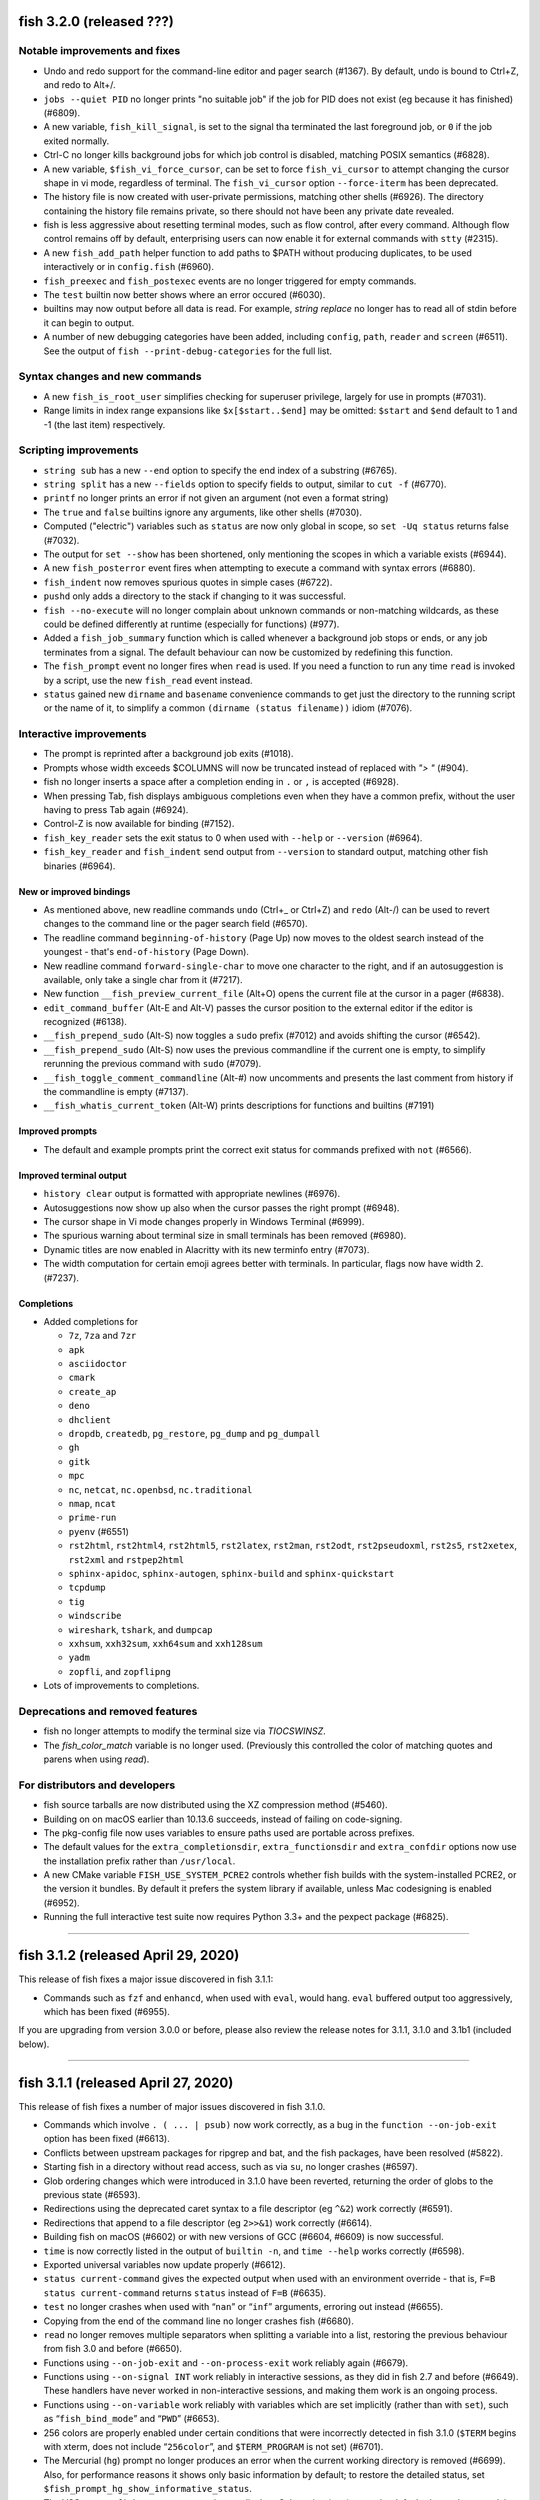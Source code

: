 fish 3.2.0 (released ???)
=========================

Notable improvements and fixes
------------------------------

-  Undo and redo support for the command-line editor and pager search (#1367). By default, undo is bound to Ctrl+Z, and redo to Alt+/.
-  ``jobs --quiet PID`` no longer prints "no suitable job" if the job for PID does not exist (eg because it has finished) (#6809).
-  A new variable, ``fish_kill_signal``, is set to the signal tha terminated the last foreground job, or ``0`` if the job exited normally.
-  Ctrl-C no longer kills background jobs for which job control is
   disabled, matching POSIX semantics (#6828).
-  A new variable, ``$fish_vi_force_cursor``, can be set to force ``fish_vi_cursor`` to attempt changing the cursor
   shape in vi mode, regardless of terminal. The ``fish_vi_cursor`` option ``--force-iterm`` has been deprecated.
-  The history file is now created with user-private permissions,
   matching other shells (#6926). The directory containing the history
   file remains private, so there should not have been any private date
   revealed.
-  fish is less aggressive about resetting terminal modes, such as flow control, after every command.
   Although flow control remains off by default, enterprising users can now enable it for external commands with
   ``stty`` (#2315). 
-  A new ``fish_add_path`` helper function to add paths to $PATH without producing duplicates, to be used interactively or in ``config.fish`` (#6960).
- ``fish_preexec`` and ``fish_postexec`` events are no longer triggered for empty commands.
- The ``test`` builtin now better shows where an error occured (#6030).
- builtins may now output before all data is read. For example, `string replace` no longer has to read all of stdin before it can begin to output.
- A number of new debugging categories have been added, including ``config``, ``path``, ``reader`` and ``screen`` (#6511). See the output of ``fish --print-debug-categories`` for the full list.

Syntax changes and new commands
-------------------------------
- A new ``fish_is_root_user`` simplifies checking for superuser privilege, largely for use in prompts (#7031).
-  Range limits in index range expansions like ``$x[$start..$end]`` may be omitted: ``$start`` and ``$end`` default to 1 and -1 (the last item) respectively.

Scripting improvements
----------------------
-  ``string sub`` has a new ``--end`` option to specify the end index of
   a substring (#6765).
-  ``string split`` has a new ``--fields`` option to specify fields to
   output, similar to ``cut -f`` (#6770).
-  ``printf`` no longer prints an error if not given an argument (not
   even a format string)
-  The ``true`` and ``false`` builtins ignore any arguments, like other shells (#7030).
-  Computed ("electric") variables such as ``status`` are now only global in scope, so ``set -Uq status`` returns false (#7032).
-  The output for ``set --show`` has been shortened, only mentioning the scopes in which a variable exists (#6944).
-  A new ``fish_posterror`` event fires when attempting to execute a command with syntax errors (#6880).
- ``fish_indent`` now removes spurious quotes in simple cases (#6722).
- ``pushd`` only adds a directory to the stack if changing to it was successful.
-  ``fish --no-execute`` will no longer complain about unknown commands
   or non-matching wildcards, as these could be defined differently at
   runtime (especially for functions) (#977).
-  Added a ``fish_job_summary`` function which is called whenever a
   background job stops or ends, or any job terminates from a signal.
   The default behaviour can now be customized by redefining this
   function.
-  The ``fish_prompt`` event no longer fires when ``read`` is used. If
   you need a function to run any time ``read`` is invoked by a script,
   use the new ``fish_read`` event instead.
-  ``status`` gained new ``dirname`` and ``basename`` convenience commands
   to get just the directory to the running script or the name of it,
   to simplify a common ``(dirname (status filename))`` idiom (#7076).

Interactive improvements
------------------------

-  The prompt is reprinted after a background job exits (#1018).
-  Prompts whose width exceeds $COLUMNS will now be truncated instead of replaced with `"> "` (#904).
-  fish no longer inserts a space after a completion ending in ``.`` or
   ``,`` is accepted (#6928).
-  When pressing Tab, fish displays ambiguous completions even when they
   have a common prefix, without the user having to press Tab again
   (#6924).
-  Control-Z is now available for binding (#7152).
-  ``fish_key_reader`` sets the exit status to 0 when used with ``--help`` or ``--version`` (#6964).
-  ``fish_key_reader`` and ``fish_indent`` send output from ``--version`` to standard output, matching other fish binaries (#6964).


New or improved bindings
^^^^^^^^^^^^^^^^^^^^^^^^

-  As mentioned above, new readline commands ``undo`` (Ctrl+_ or Ctrl+Z) and ``redo`` (Alt-/) can be used to revert
   changes to the command line or the pager search field (#6570).
- The readline command ``beginning-of-history`` (Page Up) now moves to the oldest search instead of the youngest - that's ``end-of-history`` (Page Down).
-  New readline command ``forward-single-char`` to move one character to the right, and if an autosuggestion is available, only take a single char from it (#7217).
-  New function ``__fish_preview_current_file`` (Alt+O) opens the
   current file at the cursor in a pager (#6838).
-  ``edit_command_buffer`` (Alt-E and Alt-V) passes the cursor position
   to the external editor if the editor is recognized (#6138).
-  ``__fish_prepend_sudo`` (Alt-S) now toggles a ``sudo`` prefix (#7012) and avoids shifting the cursor (#6542).
-  ``__fish_prepend_sudo`` (Alt-S) now uses the previous commandline if the current one is empty,
   to simplify rerunning the previous command with ``sudo`` (#7079).
- ``__fish_toggle_comment_commandline`` (Alt-#) now uncomments and presents the last comment
  from history if the commandline is empty (#7137).
- ``__fish_whatis_current_token`` (Alt-W) prints descriptions for functions and builtins (#7191)

Improved prompts
^^^^^^^^^^^^^^^^

-  The default and example prompts print the correct exit status for
   commands prefixed with ``not`` (#6566).

Improved terminal output
^^^^^^^^^^^^^^^^^^^^^^^^

-  ``history clear`` output is formatted with appropriate newlines (#6976).
-  Autosuggestions now show up also when the cursor passes the right
   prompt (#6948).
-  The cursor shape in Vi mode changes properly in  Windows Terminal (#6999).
-  The spurious warning about terminal size in small terminals has been removed (#6980).
-  Dynamic titles are now enabled in Alacritty with its new terminfo entry (#7073).
-  The width computation for certain emoji agrees better with terminals. In particular, flags now have width 2. (#7237).

Completions
^^^^^^^^^^^

-  Added completions for

   -  ``7z``, ``7za`` and ``7zr``
   -  ``apk``
   -  ``asciidoctor``
   -  ``cmark``
   -  ``create_ap``
   -  ``deno``
   -  ``dhclient``
   -  ``dropdb``, ``createdb``, ``pg_restore``, ``pg_dump`` and
      ``pg_dumpall``
   -  ``gh``
   -  ``gitk``
   -  ``mpc``
   -  ``nc``, ``netcat``, ``nc.openbsd``, ``nc.traditional``
   -  ``nmap``, ``ncat``
   -  ``prime-run``
   -  ``pyenv`` (#6551)
   -  ``rst2html``, ``rst2html4``, ``rst2html5``, ``rst2latex``,
      ``rst2man``, ``rst2odt``, ``rst2pseudoxml``, ``rst2s5``,
      ``rst2xetex``, ``rst2xml`` and ``rstpep2html``
   -  ``sphinx-apidoc``, ``sphinx-autogen``, ``sphinx-build`` and
      ``sphinx-quickstart``
   -  ``tcpdump``
   -  ``tig``
   -  ``windscribe``
   -  ``wireshark``, ``tshark``, and ``dumpcap``
   -  ``xxhsum``, ``xxh32sum``, ``xxh64sum`` and ``xxh128sum``
   -  ``yadm``
   -  ``zopfli``, and ``zopflipng``

- Lots of improvements to completions.

Deprecations and removed features
---------------------------------
- fish no longer attempts to modify the terminal size via `TIOCSWINSZ`.
- The `fish_color_match` variable is no longer used. (Previously this controlled the color of matching quotes and parens when using `read`).

For distributors and developers
-------------------------------

-  fish source tarballs are now distributed using the XZ compression
   method (#5460).
-  Building on on macOS earlier than 10.13.6 succeeds, instead of failing on code-signing.
-  The pkg-config file now uses variables to ensure paths used are portable across prefixes.
-  The default values for the ``extra_completionsdir``, ``extra_functionsdir``
   and ``extra_confdir`` options now use the installation prefix rather than ``/usr/local``.
-  A new CMake variable ``FISH_USE_SYSTEM_PCRE2`` controls whether fish
   builds with the system-installed PCRE2, or the version it bundles. By
   default it prefers the system library if available, unless Mac
   codesigning is enabled (#6952).
-  Running the full interactive test suite now requires Python 3.3+ and the pexpect package (#6825).

--------------

fish 3.1.2 (released April 29, 2020)
====================================

This release of fish fixes a major issue discovered in fish 3.1.1:

-  Commands such as ``fzf`` and ``enhancd``, when used with ``eval``,
   would hang. ``eval`` buffered output too aggressively, which has been
   fixed (#6955).

If you are upgrading from version 3.0.0 or before, please also review
the release notes for 3.1.1, 3.1.0 and 3.1b1 (included below).

--------------

fish 3.1.1 (released April 27, 2020)
====================================

This release of fish fixes a number of major issues discovered in fish
3.1.0.

-  Commands which involve ``. ( ... | psub)`` now work correctly, as a
   bug in the ``function --on-job-exit`` option has been fixed (#6613).
-  Conflicts between upstream packages for ripgrep and bat, and the fish
   packages, have been resolved (#5822).
-  Starting fish in a directory without read access, such as via ``su``,
   no longer crashes (#6597).
-  Glob ordering changes which were introduced in 3.1.0 have been
   reverted, returning the order of globs to the previous state (#6593).
-  Redirections using the deprecated caret syntax to a file descriptor
   (eg ``^&2``) work correctly (#6591).
-  Redirections that append to a file descriptor (eg ``2>>&1``) work
   correctly (#6614).
-  Building fish on macOS (#6602) or with new versions of GCC (#6604,
   #6609) is now successful.
-  ``time`` is now correctly listed in the output of ``builtin -n``, and
   ``time --help`` works correctly (#6598).
-  Exported universal variables now update properly (#6612).
-  ``status current-command`` gives the expected output when used with
   an environment override - that is, ``F=B status current-command``
   returns ``status`` instead of ``F=B`` (#6635).
-  ``test`` no longer crashes when used with “``nan``” or “``inf``”
   arguments, erroring out instead (#6655).
-  Copying from the end of the command line no longer crashes fish
   (#6680).
-  ``read`` no longer removes multiple separators when splitting a
   variable into a list, restoring the previous behaviour from fish 3.0
   and before (#6650).
-  Functions using ``--on-job-exit`` and ``--on-process-exit`` work
   reliably again (#6679).
-  Functions using ``--on-signal INT`` work reliably in interactive
   sessions, as they did in fish 2.7 and before (#6649). These handlers
   have never worked in non-interactive sessions, and making them work
   is an ongoing process.
-  Functions using ``--on-variable`` work reliably with variables which
   are set implicitly (rather than with ``set``), such as
   “``fish_bind_mode``” and “``PWD``” (#6653).
-  256 colors are properly enabled under certain conditions that were
   incorrectly detected in fish 3.1.0 (``$TERM`` begins with xterm, does
   not include “``256color``”, and ``$TERM_PROGRAM`` is not set)
   (#6701).
-  The Mercurial (``hg``) prompt no longer produces an error when the
   current working directory is removed (#6699). Also, for performance
   reasons it shows only basic information by default; to restore the
   detailed status, set ``$fish_prompt_hg_show_informative_status``.
-  The VCS prompt, ``fish_vcs_prompt``, no longer displays Subversion
   (``svn``) status by default, due to the potential slowness of this
   operation (#6681).
-  Pasting of commands has been sped up (#6713).
-  Using extended Unicode characters, such as emoji, in a non-Unicode
   capable locale (such as the ``C`` or ``POSIX`` locale) no longer
   renders all output blank (#6736).
-  ``help`` prefers to use ``xdg-open``, avoiding the use of ``open`` on
   Debian systems where this command is actually ``openvt`` (#6739).
-  Command lines starting with a space, which are not saved in history,
   now do not get autosuggestions. This fixes an issue with Midnight
   Commander integration (#6763), but may be changed in a future
   version.
-  Copying to the clipboard no longer inserts a newline at the end of
   the content, matching fish 2.7 and earlier (#6927).
-  ``fzf`` in complex pipes no longer hangs. More generally, code run as
   part of command substitutions or ``eval`` will no longer have
   separate process groups. (#6624, #6806).

This release also includes:

-  several changes to improve macOS compatibility with code signing
   and notarization;
-  several improvements to completions; and
-  several content and formatting improvements to the documentation.

If you are upgrading from version 3.0.0 or before, please also review
the release notes for 3.1.0 and 3.1b1 (included below).

Errata for fish 3.1
-------------------

A new builtin, ``time``, was introduced in the fish 3.1 releases. This
builtin is a reserved word (like ``test``, ``function``, and others)
because of the way it is implemented, and functions can no longer be
named ``time``. This was not clear in the fish 3.1b1 changelog.

--------------

fish 3.1.0 (released February 12, 2020)
=======================================

Compared to the beta release of fish 3.1b1, fish version 3.1.0:

-  Fixes a regression where spaces after a brace were removed despite
   brace expansion not occurring (#6564).
-  Fixes a number of problems in compiling and testing on Cygwin
   (#6549) and Solaris-derived systems such as Illumos (#6553, #6554,
   #6555, #6556, and #6558).
-  Fixes the process for building macOS packages.
-  Fixes a regression where excessive error messages are printed if
   Unicode characters are emitted in non-Unicode-capable locales
   (#6584).
-  Contains some improvements to the documentation and a small number
   of completions.

If you are upgrading from version 3.0.0 or before, please also review
the release notes for 3.1b1 (included below).

--------------

fish 3.1b1 (released January 26, 2020)
======================================

.. _notable-improvements-and-fixes-1:

Notable improvements and fixes
------------------------------

-  A new ``$pipestatus`` variable contains a list of exit statuses of
   the previous job, for each of the separate commands in a pipeline
   (#5632).
-  fish no longer buffers pipes to the last function in a pipeline,
   improving many cases where pipes appeared to block or hang (#1396).
-  An overhaul of error messages for builtin commands, including a
   removal of the overwhelming usage summary, more readable stack traces
   (#3404, #5434), and stack traces for ``test`` (aka ``[``) (#5771).
-  fish’s debugging arguments have been significantly improved. The
   ``--debug-level`` option has been removed, and a new ``--debug``
   option replaces it. This option accepts various categories, which may
   be listed via ``fish --print-debug-categories`` (#5879). A new
   ``--debug-output`` option allows for redirection of debug output.
-  ``string`` has a new ``collect`` subcommand for use in command
   substitutions, producing a single output instead of splitting on new
   lines (similar to ``"$(cmd)"`` in other shells) (#159).
-  The fish manual, tutorial and FAQ are now available in ``man`` format
   as ``fish-doc``, ``fish-tutorial`` and ``fish-faq`` respectively
   (#5521).
-  Like other shells, ``cd`` now always looks for its argument in the
   current directory as a last resort, even if the ``CDPATH`` variable
   does not include it or “.” (#4484).
-  fish now correctly handles ``CDPATH`` entries that start with ``..``
   (#6220) or contain ``./`` (#5887).
-  The ``fish_trace`` variable may be set to trace execution (#3427).
   This performs a similar role as ``set -x`` in other shells.
-  fish uses the temporary directory determined by the system, rather
   than relying on ``/tmp`` (#3845).
-  The fish Web configuration tool (``fish_config``) prints a list of
   commands it is executing, to help understanding and debugging
   (#5584).
-  Major performance improvements when pasting (#5866), executing lots
   of commands (#5905), importing history from bash (#6295), and when
   completing variables that might match ``$history`` (#6288).

.. _syntax-changes-and-new-commands-1:

Syntax changes and new commands
-------------------------------

-  A new builtin command, ``time``, which allows timing of fish
   functions and builtins as well as external commands (#117).
-  Brace expansion now only takes place if the braces include a “,” or a
   variable expansion, meaning common commands such as
   ``git reset HEAD@{0}`` do not require escaping (#5869).
-  New redirections ``&>`` and ``&|`` may be used to redirect or pipe
   stdout, and also redirect stderr to stdout (#6192).
-  ``switch`` now allows arguments that expand to nothing, like empty
   variables (#5677).
-  The ``VAR=val cmd`` syntax can now be used to run a command in a
   modified environment (#6287).
-  ``and`` is no longer recognised as a command, so that nonsensical
   constructs like ``and and and`` produce a syntax error (#6089).
-  ``math``\ ‘s exponent operator,’\ ``^``\ ‘, was previously
   left-associative, but now uses the more commonly-used
   right-associative behaviour (#6280). This means that
   ``math '3^0.5^2'`` was previously calculated as’(3\ :sup:`0.5)`\ 2’,
   but is now calculated as ‘3\ :sup:`(0.5`\ 2)’.
-  In fish 3.0, the variable used with ``for`` loops inside command
   substitutions could leak into enclosing scopes; this was an
   inadvertent behaviour change and has been reverted (#6480).

.. _scripting-improvements-1:

Scripting improvements
----------------------

-  ``string split0`` now returns 0 if it split something (#5701).
-  In the interest of consistency, ``builtin -q`` and ``command -q`` can
   now be used to query if a builtin or command exists (#5631).
-  ``math`` now accepts ``--scale=max`` for the maximum scale (#5579).
-  ``builtin $var`` now works correctly, allowing a variable as the
   builtin name (#5639).
-  ``cd`` understands the ``--`` argument to make it possible to change
   to directories starting with a hyphen (#6071).
-  ``complete --do-complete`` now also does fuzzy matches (#5467).
-  ``complete --do-complete`` can be used inside completions, allowing
   limited recursion (#3474).
-  ``count`` now also counts lines fed on standard input (#5744).
-  ``eval`` produces an exit status of 0 when given no arguments, like
   other shells (#5692).
-  ``printf`` prints what it can when input hasn’t been fully converted
   to a number, but still prints an error (#5532).
-  ``complete -C foo`` now works as expected, rather than requiring
   ``complete -Cfoo``.
-  ``complete`` has a new ``--force-files`` option, to re-enable file
   completions. This allows ``sudo -E`` and ``pacman -Qo`` to complete
   correctly (#5646).
-  ``argparse`` now defaults to showing the current function name
   (instead of ``argparse``) in its errors, making ``--name`` often
   superfluous (#5835).
-  ``argparse`` has a new ``--ignore-unknown`` option to keep
   unrecognized options, allowing multiple argparse passes to parse
   options (#5367).
-  ``argparse`` correctly handles flag value validation of options that
   only have short names (#5864).
-  ``read -S`` (short option of ``--shell``) is recognised correctly
   (#5660).
-  ``read`` understands ``--list``, which acts like ``--array`` in
   reading all arguments into a list inside a single variable, but is
   better named (#5846).
-  ``read`` has a new option, ``--tokenize``, which splits a string into
   variables according to the shell’s tokenization rules, considering
   quoting, escaping, and so on (#3823).
-  ``read`` interacts more correctly with the deprecated ``$IFS``
   variable, in particular removing multiple separators when splitting a
   variable into a list (#6406), matching other shells.
-  ``fish_indent`` now handles semicolons better, including leaving them
   in place for ``; and`` and ``; or`` instead of breaking the line
   (#5859).
-  ``fish_indent --write`` now supports multiple file arguments,
   indenting them in turn.
-  The default read limit has been increased to 100MiB (#5267).
-  ``math`` now also understands ``x`` for multiplication, provided it
   is followed by whitespace (#5906).
-  ``math`` reports the right error when incorrect syntax is used inside
   parentheses (#6063), and warns when unsupported logical operations
   are used (#6096).
-  ``functions --erase`` now also prevents fish from autoloading a
   function for the first time (#5951).
-  ``jobs --last`` returns 0 to indicate success when a job is found
   (#6104).
-  ``commandline -p`` and ``commandline -j`` now split on ``&&`` and
   ``||`` in addition to ``;`` and ``&`` (#6214).
-  A bug where ``string split`` would drop empty strings if the output
   was only empty strings has been fixed (#5987).
-  ``eval`` no long creates a new local variable scope, but affects
   variables in the scope it is called from (#4443). ``source`` still
   creates a new local scope.
-  ``abbr`` has a new ``--query`` option to check for the existence of
   an abbreviation.
-  Local values for ``fish_complete_path`` and ``fish_function_path``
   are now ignored; only their global values are respected.
-  Syntax error reports now display a marker in the correct position
   (#5812).
-  Empty universal variables may now be exported (#5992).
-  Exported universal variables are no longer imported into the global
   scope, preventing shadowing. This makes it easier to change such
   variables for all fish sessions and avoids breakage when the value is
   a list of multiple elements (#5258).
-  A bug where ``for`` could use invalid variable names has been fixed
   (#5800).
-  A bug where local variables would not be exported to functions has
   been fixed (#6153).
-  The null command (``:``) now always exits successfully, rather than
   passing through the previous exit status (#6022).
-  The output of ``functions FUNCTION`` matches the declaration of the
   function, correctly including comments or blank lines (#5285), and
   correctly includes any ``--wraps`` flags (#1625).
-  ``type`` supports a new option, ``--short``, which suppress function
   expansion (#6403).
-  ``type --path`` with a function argument will now output the path to
   the file containing the definition of that function, if it exists.
-  ``type --force-path`` with an argument that cannot be found now
   correctly outputs nothing, as documented (#6411).
-  The ``$hostname`` variable is no longer truncated to 32 characters
   (#5758).
-  Line numbers in function backtraces are calculated correctly (#6350).
-  A new ``fish_cancel`` event is emitted when the command line is
   cancelled, which is useful for terminal integration (#5973).

.. _interactive-improvements-1:

Interactive improvements
------------------------

-  New Base16 color options are available through the Web-based
   configuration (#6504).
-  fish only parses ``/etc/paths`` on macOS in login shells, matching
   the bash implementation (#5637) and avoiding changes to path ordering
   in child shells (#5456). It now ignores blank lines like the bash
   implementation (#5809).
-  The locale is now reloaded when the ``LOCPATH`` variable is changed
   (#5815).
-  ``read`` no longer keeps a history, making it suitable for operations
   that shouldn’t end up there, like password entry (#5904).
-  ``dirh`` outputs its stack in the correct order (#5477), and behaves
   as documented when universal variables are used for its stack
   (#5797).
-  ``funced`` and the edit-commandline-in-buffer bindings did not work
   in fish 3.0 when the ``$EDITOR`` variable contained spaces; this has
   been corrected (#5625).
-  Builtins now pipe their help output to a pager automatically (#6227).
-  ``set_color`` now colors the ``--print-colors`` output in the
   matching colors if it is going to a terminal.
-  fish now underlines every valid entered path instead of just the last
   one (#5872).
-  When syntax highlighting a string with an unclosed quote, only the
   quote itself will be shown as an error, instead of the whole
   argument.
-  Syntax highlighting works correctly with variables as commands
   (#5658) and redirections to close file descriptors (#6092).
-  ``help`` works properly on Windows Subsytem for Linux (#5759, #6338).
-  A bug where ``disown`` could crash the shell has been fixed (#5720).
-  fish will not autosuggest files ending with ``~`` unless there are no
   other candidates, as these are generally backup files (#985).
-  Escape in the pager works correctly (#5818).
-  Key bindings that call ``fg`` no longer leave the terminal in a
   broken state (#2114).
-  Brackets (#5831) and filenames containing ``$`` (#6060) are completed
   with appropriate escaping.
-  The output of ``complete`` and ``functions`` is now colorized in
   interactive terminals.
-  The Web-based configuration handles aliases that include single
   quotes correctly (#6120), and launches correctly under Termux (#6248)
   and OpenBSD (#6522).
-  ``function`` now correctly validates parameters for
   ``--argument-names`` as valid variable names (#6147) and correctly
   parses options following ``--argument-names``, as in
   “``--argument-names foo --description bar``” (#6186).
-  History newly imported from bash includes command lines using ``&&``
   or ``||``.
-  The automatic generation of completions from manual pages is better
   described in job and process listings, and no longer produces a
   warning when exiting fish (#6269).
-  In private mode, setting ``$fish_greeting`` to an empty string before
   starting the private session will prevent the warning about history
   not being saved from being printed (#6299).
-  In the interactive editor, a line break (Enter) inside unclosed
   brackets will insert a new line, rather than executing the command
   and producing an error (#6316).
-  Ctrl-C always repaints the prompt (#6394).
-  When run interactively from another program (such as Python), fish
   will correctly start a new process group, like other shells (#5909).
-  Job identifiers (for example, for background jobs) are assigned more
   logically (#6053).
-  A bug where history would appear truncated if an empty command was
   executed was fixed (#6032).

.. _new-or-improved-bindings-1:

New or improved bindings
^^^^^^^^^^^^^^^^^^^^^^^^

-  Pasting strips leading spaces to avoid pasted commands being omitted
   from the history (#4327).
-  Shift-Left and Shift-Right now default to moving backwards and
   forwards by one bigword (words separated by whitespace) (#1505).
-  The default escape delay (to differentiate between the escape key and
   an alt-combination) has been reduced to 30ms, down from 300ms for the
   default mode and 100ms for Vi mode (#3904).
-  The ``forward-bigword`` binding now interacts correctly with
   autosuggestions (#5336).
-  The ``fish_clipboard_*`` functions support Wayland by using
   `wl-clipboard <https://github.com/bugaevc/wl-clipboard>`_
   (#5450).
-  The ``nextd`` and ``prevd`` functions no longer print “Hit end of
   history”, instead using a bell. They correctly store working
   directories containing symbolic links (#6395).
-  If a ``fish_mode_prompt`` function exists, Vi mode will only execute
   it on mode-switch instead of the entire prompt. This should make it
   much more responsive with slow prompts (#5783).
-  The path-component bindings (like Ctrl-w) now also stop at “:” and
   “@”, because those are used to denote user and host in commands such
   as ``ssh`` (#5841).
-  The NULL character can now be bound via ``bind -k nul``. Terminals
   often generate this character via control-space. (#3189).
-  A new readline command ``expand-abbr`` can be used to trigger
   abbreviation expansion (#5762).
-  A new readline command, ``delete-or-exit``, removes a character to
   the right of the cursor or exits the shell if the command line is
   empty (moving this functionality out of the ``delete-or-exit``
   function).
-  The ``self-insert`` readline command will now insert the binding
   sequence, if not empty.
-  A new binding to prepend ``sudo``, bound to Alt-S by default (#6140).
-  The Alt-W binding to describe a command should now work better with
   multiline prompts (#6110)
-  The Alt-H binding to open a command’s man page now tries to ignore
   ``sudo`` (#6122).
-  A new pair of bind functions, ``history-prefix-search-backward`` (and
   ``forward``), was introduced (#6143).
-  Vi mode now supports R to enter replace mode (#6342), and ``d0`` to
   delete the current line (#6292).
-  In Vi mode, hitting Enter in replace-one mode no longer erases the
   prompt (#6298).
-  Selections in Vi mode are inclusive, matching the actual behaviour of
   Vi (#5770).

.. _improved-prompts-1:

Improved prompts
^^^^^^^^^^^^^^^^

-  The Git prompt in informative mode now shows the number of stashes if
   enabled.
-  The Git prompt now has an option
   (``$__fish_git_prompt_use_informative_chars``) to use the (more
   modern) informative characters without enabling informative mode.
-  The default prompt now also features VCS integration and will color
   the host if running via SSH (#6375).
-  The default and example prompts print the pipe status if an earlier
   command in the pipe fails.
-  The default and example prompts try to resolve exit statuses to
   signal names when appropriate.

.. _improved-terminal-output-1:

Improved terminal output
^^^^^^^^^^^^^^^^^^^^^^^^

-  New ``fish_pager_color_`` options have been added to control more
   elements of the pager’s colors (#5524).
-  Better detection and support for using fish from various system
   consoles, where limited colors and special characters are supported
   (#5552).
-  fish now tries to guess if the system supports Unicode 9 (and
   displays emoji as wide), eliminating the need to set
   ``$fish_emoji_width`` in most cases (#5722).
-  Improvements to the display of wide characters, particularly Korean
   characters and emoji (#5583, #5729).
-  The Vi mode cursor is correctly redrawn when regaining focus under
   terminals that report focus (eg tmux) (#4788).
-  Variables that control background colors (such as
   ``fish_pager_color_search_match``) can now use ``--reverse``.

.. _completions-1:

Completions
^^^^^^^^^^^

-  Added completions for

   -  ``aws``
   -  ``bat`` (#6052)
   -  ``bosh`` (#5700)
   -  ``btrfs``
   -  ``camcontrol``
   -  ``cf`` (#5700)
   -  ``chronyc`` (#6496)
   -  ``code`` (#6205)
   -  ``cryptsetup`` (#6488)
   -  ``csc`` and ``csi`` (#6016)
   -  ``cwebp`` (#6034)
   -  ``cygpath`` and ``cygstart`` (#6239)
   -  ``epkginfo`` (#5829)
   -  ``ffmpeg``, ``ffplay``, and ``ffprobe`` (#5922)
   -  ``fsharpc`` and ``fsharpi`` (#6016)
   -  ``fzf`` (#6178)
   -  ``g++`` (#6217)
   -  ``gpg1`` (#6139)
   -  ``gpg2`` (#6062)
   -  ``grub-mkrescue`` (#6182)
   -  ``hledger`` (#6043)
   -  ``hwinfo`` (#6496)
   -  ``irb`` (#6260)
   -  ``iw`` (#6232)
   -  ``kak``
   -  ``keepassxc-cli`` (#6505)
   -  ``keybase`` (#6410)
   -  ``loginctl`` (#6501)
   -  ``lz4``, ``lz4c`` and ``lz4cat`` (#6364)
   -  ``mariner`` (#5718)
   -  ``nethack`` (#6240)
   -  ``patool`` (#6083)
   -  ``phpunit`` (#6197)
   -  ``plutil`` (#6301)
   -  ``pzstd`` (#6364)
   -  ``qubes-gpg-client`` (#6067)
   -  ``resolvectl`` (#6501)
   -  ``rg``
   -  ``rustup``
   -  ``sfdx`` (#6149)
   -  ``speedtest`` and ``speedtest-cli`` (#5840)
   -  ``src`` (#6026)
   -  ``tokei`` (#6085)
   -  ``tsc`` (#6016)
   -  ``unlz4`` (#6364)
   -  ``unzstd`` (#6364)
   -  ``vbc`` (#6016)
   -  ``zpaq`` (#6245)
   -  ``zstd``, ``zstdcat``, ``zstdgrep``, ``zstdless`` and ``zstdmt``
      (#6364)

-  Lots of improvements to completions.
-  Selecting short options which also have a long name from the
   completion pager is possible (#5634).
-  Tab completion will no longer add trailing spaces if they already
   exist (#6107).
-  Completion of subcommands to builtins like ``and`` or ``not`` now
   works correctly (#6249).
-  Completion of arguments to short options works correctly when
   multiple short options are used together (#332).
-  Activating completion in the middle of an invalid completion does not
   move the cursor any more, making it easier to fix a mistake (#4124).
-  Completion in empty commandlines now lists all available commands.
-  Functions listed as completions could previously leak parts of the
   function as other completions; this has been fixed.

.. _deprecations-and-removed-features-1:

Deprecations and removed features
---------------------------------

-  The vcs-prompt functions have been promoted to names without
   double-underscore, so \__fish_git_prompt is now fish_git_prompt,
   \__fish_vcs_prompt is now fish_vcs_prompt, \__fish_hg_prompt is now
   fish_hg_prompt and \__fish_svn_prompt is now fish_svn_prompt. Shims
   at the old names have been added, and the variables have kept their
   old names (#5586).
-  ``string replace`` has an additional round of escaping in the
   replacement expression, so escaping backslashes requires many escapes
   (eg ``string replace -ra '([ab])' '\\\\\\\$1' a``). The new feature
   flag ``regex-easyesc`` can be used to disable this, so that the same
   effect can be achieved with
   ``string replace -ra '([ab])' '\\\\$1' a`` (#5556). As a reminder,
   the intention behind feature flags is that this will eventually
   become the default and then only option, so scripts should be
   updated.
-  The ``fish_vi_mode`` function, deprecated in fish 2.3, has been
   removed. Use ``fish_vi_key_bindings`` instead (#6372).

.. _for-distributors-and-developers-1:

For distributors and developers
-------------------------------

-  fish 3.0 introduced a CMake-based build system. In fish 3.1, both the
   Autotools-based build and legacy Xcode build system have been
   removed, leaving only the CMake build system. All distributors and
   developers must install CMake.
-  fish now depends on the common ``tee`` external command, for the
   ``psub`` process substitution function.
-  The documentation is now built with Sphinx. The old Doxygen-based
   documentation system has been removed. Developers, and distributors
   who wish to rebuild the documentation, must install Sphinx.
-  The ``INTERNAL_WCWIDTH`` build option has been removed, as fish now
   always uses an internal ``wcwidth`` function. It has a number of
   configuration options that make it more suitable for general use
   (#5777).
-  mandoc can now be used to format the output from ``--help`` if
   ``nroff`` is not installed, reducing the number of external
   dependencies on systems with ``mandoc`` installed (#5489).
-  Some bugs preventing building on Solaris-derived systems such as
   Illumos were fixed (#5458, #5461, #5611).
-  Completions for ``npm``, ``bower`` and ``yarn`` no longer require the
   ``jq`` utility for full functionality, but will use Python instead if
   it is available.
-  The paths for completions, functions and configuration snippets have
   been extended. On systems that define ``XDG_DATA_DIRS``, each of the
   directories in this variable are searched in the subdirectories
   ``fish/vendor_completions.d``, ``fish/vendor_functions.d``, and
   ``fish/vendor_conf.d`` respectively. On systems that do not define
   this variable in the environment, the vendor directories are searched
   for in both the installation prefix and the default “extra”
   directory, which now defaults to ``/usr/local`` (#5029).

--------------

fish 3.0.2 (released February 19, 2019)
=======================================

This release of fish fixes an issue discovered in fish 3.0.1.

Fixes and improvements
----------------------

-  The PWD environment variable is now ignored if it does not resolve to
   the true working directory, fixing strange behaviour in terminals
   started by editors and IDEs (#5647).

If you are upgrading from version 2.7.1 or before, please also review
the release notes for 3.0.1, 3.0.0 and 3.0b1 (included below).


fish 3.0.1 (released February 11, 2019)
=======================================

This release of fish fixes a number of major issues discovered in fish
3.0.0.

.. _fixes-and-improvements-1:

Fixes and improvements
----------------------

-  ``exec`` does not complain about running foreground jobs when called
   (#5449).
-  while loops now evaluate to the last executed command in the loop
   body (or zero if the body was empty), matching POSIX semantics
   (#4982).
-  ``read --silent`` no longer echoes to the tty when run from a
   non-interactive script (#5519).
-  On macOS, path entries with spaces in ``/etc/paths`` and
   ``/etc/paths.d`` now correctly set path entries with spaces.
   Likewise, ``MANPATH`` is correctly set from ``/etc/manpaths`` and
   ``/etc/manpaths.d`` (#5481).
-  fish starts correctly under Cygwin/MSYS2 (#5426).
-  The ``pager-toggle-search`` binding (Ctrl-S by default) will now
   activate the search field, even when the pager is not focused.
-  The error when a command is not found is now printed a single time,
   instead of once per argument (#5588).
-  Fixes and improvements to the git completions, including printing
   correct paths with older git versions, fuzzy matching again, reducing
   unnecessary offers of root paths (starting with ``:/``) (#5578,
   #5574, #5476), and ignoring shell aliases, so enterprising users can
   set up the wrapping command (via
   ``set -g __fish_git_alias_$command $whatitwraps``) (#5412).
-  Significant performance improvements to core shell functions (#5447)
   and to the ``kill`` completions (#5541).
-  Starting in symbolically-linked working directories works correctly
   (#5525).
-  The default ``fish_title`` function no longer contains extra spaces
   (#5517).
-  The ``nim`` prompt now works correctly when chosen in the Web-based
   configuration (#5490).
-  ``string`` now prints help to stdout, like other builtins (#5495).
-  Killing the terminal while fish is in vi normal mode will no longer
   send it spinning and eating CPU. (#5528)
-  A number of crashes have been fixed (#5550, #5548, #5479, #5453).
-  Improvements to the documentation and certain completions.

Known issues
------------

There is one significant known issue that was not corrected before the
release:

-  fish does not run correctly under Windows Services for Linux before
   Windows 10 version 1809/17763, and the message warning of this may
   not be displayed (#5619).

If you are upgrading from version 2.7.1 or before, please also review
the release notes for 3.0.0 and 3.0b1 (included below).

--------------

fish 3.0.0 (released December 28, 2018)
=======================================

fish 3 is a major release, which introduces some breaking changes
alongside improved functionality. Although most existing scripts will
continue to work, they should be reviewed against the list contained in
the 3.0b1 release notes below.

Compared to the beta release of fish 3.0b1, fish version 3.0.0:

-  builds correctly against musl libc (#5407)
-  handles huge numeric arguments to ``test`` correctly (#5414)
-  removes the history colouring introduced in 3.0b1, which did not
   always work correctly

There is one significant known issue which was not able to be corrected
before the release:

-  fish 3.0.0 builds on Cygwin (#5423), but does not run correctly
   (#5426) and will result in a hanging terminal when started. Cygwin
   users are encouraged to continue using 2.7.1 until a release which
   corrects this is available.

If you are upgrading from version 2.7.1 or before, please also review
the release notes for 3.0b1 (included below).

--------------

fish 3.0b1 (released December 11, 2018)
=======================================

fish 3 is a major release, which introduces some breaking changes
alongside improved functionality. Although most existing scripts will
continue to work, they should be reviewed against the list below.

Notable non-backward compatible changes
---------------------------------------

-  Process and job expansion has largely been removed. ``%`` will no
   longer perform these expansions, except for ``%self`` for the PID of
   the current shell. Additionally, job management commands (``disown``,
   ``wait``, ``bg``, ``fg`` and ``kill``) will expand job specifiers
   starting with ``%`` (#4230, #1202).
-  ``set x[1] x[2] a b``, to set multiple elements of an array at once,
   is no longer valid syntax (#4236).
-  A literal ``{}`` now expands to itself, rather than nothing. This
   makes working with ``find -exec`` easier (#1109, #4632).
-  Literally accessing a zero-index is now illegal syntax and is caught
   by the parser (#4862). (fish indices start at 1)
-  Successive commas in brace expansions are handled in less surprising
   manner. For example, ``{,,,}`` expands to four empty strings rather
   than an empty string, a comma and an empty string again (#3002,
   #4632).
-  ``for`` loop control variables are no longer local to the ``for``
   block (#1935).
-  Variables set in ``if`` and ``while`` conditions are available
   outside the block (#4820).
-  Local exported (``set -lx``) vars are now visible to functions
   (#1091).
-  The new ``math`` builtin (see below) does not support logical
   expressions; ``test`` should be used instead (#4777).
-  Range expansion will now behave sensibly when given a single positive
   and negative index (``$foo[5..-1]`` or ``$foo[-1..5]``), clamping to
   the last valid index without changing direction if the list has fewer
   elements than expected.
-  ``read`` now uses ``-s`` as short for ``--silent`` (à la ``bash``);
   ``--shell``\ ’s abbreviation (formerly ``-s``) is now ``-S`` instead
   (#4490).
-  ``cd`` no longer resolves symlinks. fish now maintains a virtual
   path, matching other shells (#3350).
-  ``source`` now requires an explicit ``-`` as the filename to read
   from the terminal (#2633).
-  Arguments to ``end`` are now errors, instead of being silently
   ignored.
-  The names ``argparse``, ``read``, ``set``, ``status``, ``test`` and
   ``[`` are now reserved and not allowed as function names. This
   prevents users unintentionally breaking stuff (#3000).
-  The ``fish_user_abbreviations`` variable is no longer used;
   abbreviations will be migrated to the new storage format
   automatically.
-  The ``FISH_READ_BYTE_LIMIT`` variable is now called
   ``fish_byte_limit`` (#4414).
-  Environment variables are no longer split into arrays based on the
   record separator character on startup. Instead, variables are not
   split, unless their name ends in PATH, in which case they are split
   on colons (#436).
-  The ``history`` builtin’s ``--with-time`` option has been removed;
   this has been deprecated in favor of ``--show-time`` since 2.7.0
   (#4403).
-  The internal variables ``__fish_datadir`` and ``__fish_sysconfdir``
   are now known as ``__fish_data_dir`` and ``__fish_sysconf_dir``
   respectively.

Deprecations
------------

With the release of fish 3, a number of features have been marked for
removal in the future. All users are encouraged to explore alternatives.
A small number of these features are currently behind feature flags,
which are turned on at present but may be turned off by default in the
future.

A new feature flags mechanism is added for staging deprecations and
breaking changes. Feature flags may be specified at launch with
``fish --features ...`` or by setting the universal ``fish_features``
variable. (#4940)

-  The use of the ``IFS`` variable for ``read`` is deprecated; ``IFS``
   will be ignored in the future (#4156). Use the ``read --delimiter``
   option instead.
-  The ``function --on-process-exit`` switch will be removed in future
   (#4700). Use the ``fish_exit`` event instead:
   ``function --on-event fish_exit``.
-  ``$_`` is deprecated and will removed in the future (#813). Use
   ``status current-command`` in a command substitution instead.
-  ``^`` as a redirection deprecated and will be removed in the future.
   (#4394). Use ``2>`` to redirect stderr. This is controlled by the
   ``stderr-nocaret`` feature flag.
-  ``?`` as a glob (wildcard) is deprecated and will be removed in the
   future (#4520). This is controlled by the ``qmark-noglob`` feature
   flag.

Notable fixes and improvements
------------------------------

.. _syntax-changes-and-new-commands-2:

Syntax changes and new commands
-------------------------------

-  fish now supports ``&&`` (like ``and``), ``||`` (like ``or``), and
   ``!`` (like ``not``), for better migration from POSIX-compliant
   shells (#4620).
-  Variables may be used as commands (#154).
-  fish may be started in private mode via ``fish --private``. Private
   mode fish sessions do not have access to the history file and any
   commands evaluated in private mode are not persisted for future
   sessions. A session variable ``$fish_private_mode`` can be queried to
   detect private mode and adjust the behavior of scripts accordingly to
   respect the user’s wish for privacy.
-  A new ``wait`` command for waiting on backgrounded processes (#4498).
-  ``math`` is now a builtin rather than a wrapper around ``bc``
   (#3157). Floating point computations is now used by default, and can
   be controlled with the new ``--scale`` option (#4478).
-  Setting ``$PATH`` no longer warns on non-existent directories,
   allowing for a single $PATH to be shared across machines (eg via
   dotfiles) (#2969).
-  ``while`` sets ``$status`` to a non-zero value if the loop is not
   executed (#4982).
-  Command substitution output is now limited to 10 MB by default,
   controlled by the ``fish_read_limit`` variable (#3822). Notably, this
   is larger than most operating systems’ argument size limit, so trying
   to pass argument lists this size to external commands has never
   worked.
-  The machine hostname, where available, is now exposed as the
   ``$hostname`` reserved variable. This removes the dependency on the
   ``hostname`` executable (#4422).
-  Bare ``bind`` invocations in config.fish now work. The
   ``fish_user_key_bindings`` function is no longer necessary, but will
   still be executed if it exists (#5191).
-  ``$fish_pid`` and ``$last_pid`` are available as replacements for
   ``%self`` and ``%last``.

New features in commands
------------------------

-  ``alias`` has a new ``--save`` option to save the generated function
   immediately (#4878).
-  ``bind`` has a new ``--silent`` option to ignore bind requests for
   named keys not available under the current terminal (#4188, #4431).
-  ``complete`` has a new ``--keep-order`` option to show the provided
   or dynamically-generated argument list in the same order as
   specified, rather than alphabetically (#361).
-  ``exec`` prompts for confirmation if background jobs are running.
-  ``funced`` has a new ``--save`` option to automatically save the
   edited function after successfully editing (#4668).
-  ``functions`` has a new ``--handlers`` option to show functions
   registered as event handlers (#4694).
-  ``history search`` supports globs for wildcard searching (#3136) and
   has a new ``--reverse`` option to show entries from oldest to newest
   (#4375).
-  ``jobs`` has a new ``--quiet`` option to silence the output.
-  ``read`` has a new ``--delimiter`` option for splitting input into
   arrays (#4256).
-  ``read`` writes directly to stdout if called without arguments
   (#4407).
-  ``read`` can now read individual lines into separate variables
   without consuming the input in its entirety via the new ``/--line``
   option.
-  ``set`` has new ``--append`` and ``--prepend`` options (#1326).
-  ``string match`` with an empty pattern and ``--entire`` in glob mode
   now matches everything instead of nothing (#4971).
-  ``string split`` supports a new ``--no-empty`` option to exclude
   empty strings from the result (#4779).
-  ``string`` has new subcommands ``split0`` and ``join0`` for working
   with NUL-delimited output.
-  ``string`` no longer stops processing text after NUL characters
   (#4605)
-  ``string escape`` has a new ``--style regex`` option for escaping
   strings to be matched literally in ``string`` regex operations.
-  ``test`` now supports floating point values in numeric comparisons.

.. _interactive-improvements-2:

Interactive improvements
------------------------

-  A pipe at the end of a line now allows the job to continue on the
   next line (#1285).
-  Italics and dim support out of the box on macOS for Terminal.app and
   iTerm (#4436).
-  ``cd`` tab completions no longer descend into the deepest unambiguous
   path (#4649).
-  Pager navigation has been improved. Most notably, moving down now
   wraps around, moving up from the commandline now jumps to the last
   element and moving right and left now reverse each other even when
   wrapping around (#4680).
-  Typing normal characters while the completion pager is active no
   longer shows the search field. Instead it enters them into the
   command line, and ends paging (#2249).
-  A new input binding ``pager-toggle-search`` toggles the search field
   in the completions pager on and off. By default, this is bound to
   Ctrl-S.
-  Searching in the pager now does a full fuzzy search (#5213).
-  The pager will now show the full command instead of just its last
   line if the number of completions is large (#4702).
-  Abbreviations can be tab-completed (#3233).
-  Tildes in file names are now properly escaped in completions (#2274).
-  Wrapping completions (from ``complete --wraps`` or
   ``function --wraps``) can now inject arguments. For example,
   ``complete gco --wraps 'git checkout'`` now works properly (#1976).
   The ``alias`` function has been updated to respect this behavior.
-  Path completions now support expansions, meaning expressions like
   ``python ~/<TAB>`` now provides file suggestions just like any other
   relative or absolute path. (This includes support for other
   expansions, too.)
-  Autosuggestions try to avoid arguments that are already present in
   the command line.
-  Notifications about crashed processes are now always shown, even in
   command substitutions (#4962).
-  The screen is no longer reset after a BEL, fixing graphical glitches
   (#3693).
-  vi-mode now supports ‘;’ and ‘,’ motions. This introduces new
   {forward,backward}-jump-till and repeat-jump{,-reverse} bind
   functions (#5140).
-  The ``*y`` vi-mode binding now works (#5100).
-  True color is now enabled in neovim by default (#2792).
-  Terminal size variables (``$COLUMNS``/``$LINES``) are now updated
   before ``fish_prompt`` is called, allowing the prompt to react
   (#904).
-  Multi-line prompts no longer repeat when the terminal is resized
   (#2320).
-  ``xclip`` support has been added to the clipboard integration
   (#5020).
-  The Alt-P keybinding paginates the last command if the command line
   is empty.
-  ``$cmd_duration`` is no longer reset when no command is executed
   (#5011).
-  Deleting a one-character word no longer erases the next word as well
   (#4747).
-  Token history search (Alt-Up) omits duplicate entries (#4795).
-  The ``fish_escape_delay_ms`` timeout, allowing the use of the escape
   key both on its own and as part of a control sequence, was applied to
   all control characters; this has been reduced to just the escape key.
-  Completing a function shows the description properly (#5206).
-  Added completions for

   -  ``ansible``, including ``ansible-galaxy``, ``ansible-playbook``
      and ``ansible-vault`` (#4697)
   -  ``bb-power`` (#4800)
   -  ``bd`` (#4472)
   -  ``bower``
   -  ``clang`` and ``clang++`` (#4174)
   -  ``conda`` (#4837)
   -  ``configure`` (for autoconf-generated files only)
   -  ``curl``
   -  ``doas`` (#5196)
   -  ``ebuild`` (#4911)
   -  ``emaint`` (#4758)
   -  ``eopkg`` (#4600)
   -  ``exercism`` (#4495)
   -  ``hjson``
   -  ``hugo`` (#4529)
   -  ``j`` (from autojump #4344)
   -  ``jbake`` (#4814)
   -  ``jhipster`` (#4472)
   -  ``kitty``
   -  ``kldload``
   -  ``kldunload``
   -  ``makensis`` (#5242)
   -  ``meson``
   -  ``mkdocs`` (#4906)
   -  ``ngrok`` (#4642)
   -  OpenBSD’s ``pkg_add``, ``pkg_delete``, ``pkg_info``, ``pfctl``,
      ``rcctl``, ``signify``, and ``vmctl`` (#4584)
   -  ``openocd``
   -  ``optipng``
   -  ``opkg`` (#5168)
   -  ``pandoc`` (#2937)
   -  ``port`` (#4737)
   -  ``powerpill`` (#4800)
   -  ``pstack`` (#5135)
   -  ``serve`` (#5026)
   -  ``ttx``
   -  ``unzip``
   -  ``virsh`` (#5113)
   -  ``xclip`` (#5126)
   -  ``xsv``
   -  ``zfs`` and ``zpool`` (#4608)

-  Lots of improvements to completions (especially ``darcs`` (#5112),
   ``git``, ``hg`` and ``sudo``).
-  Completions for ``yarn`` and ``npm`` now require the
   ``all-the-package-names`` NPM package for full functionality.
-  Completions for ``bower`` and ``yarn`` now require the ``jq`` utility
   for full functionality.
-  Improved French translations.

Other fixes and improvements
----------------------------

-  Significant performance improvements to ``abbr`` (#4048), setting
   variables (#4200, #4341), executing functions, globs (#4579),
   ``string`` reading from standard input (#4610), and slicing history
   (in particular, ``$history[1]`` for the last executed command).
-  Fish’s internal wcwidth function has been updated to deal with newer
   Unicode, and the width of some characters can be configured via the
   ``fish_ambiguous_width`` (#5149) and ``fish_emoji_width`` (#2652)
   variables. Alternatively, a new build-time option INTERNAL_WCWIDTH
   can be used to use the system’s wcwidth instead (#4816).
-  ``functions`` correctly supports ``-d`` as the short form of
   ``--description``. (#5105)
-  ``/etc/paths`` is now parsed like macOS’ bash ``path_helper``, fixing
   $PATH order (#4336, #4852) on macOS.
-  Using a read-only variable in a ``for`` loop produces an error,
   rather than silently producing incorrect results (#4342).
-  The universal variables filename no longer contains the hostname or
   MAC address. It is now at the fixed location
   ``.config/fish/fish_variables`` (#1912).
-  Exported variables in the global or universal scope no longer have
   their exported status affected by local variables (#2611).
-  Major rework of terminal and job handling to eliminate bugs (#3805,
   #3952, #4178, #4235, #4238, #4540, #4929, #5210).
-  Improvements to the manual page completion generator (#2937, #4313).
-  ``suspend --force`` now works correctly (#4672).
-  Pressing Ctrl-C while running a script now reliably terminates fish
   (#5253).

.. _for-distributors-and-developers-2:

For distributors and developers
-------------------------------

-  fish ships with a new build system based on CMake. CMake 3.2 is the
   minimum required version. Although the autotools-based Makefile and
   the Xcode project are still shipped with this release, they will be
   removed in the near future. All distributors and developers are
   encouraged to migrate to the CMake build.
-  Build scripts for most platforms no longer require bash, using the
   standard sh instead.
-  The ``hostname`` command is no longer required for fish to operate.

–

fish 2.7.1 (released December 23, 2017)
=======================================

This release of fish fixes an issue where iTerm 2 on macOS would display
a warning about paste bracketing being left on when starting a new fish
session (#4521).

If you are upgrading from version 2.6.0 or before, please also review
the release notes for 2.7.0 and 2.7b1 (included below).

–

fish 2.7.0 (released November 23, 2017)
=======================================

There are no major changes between 2.7b1 and 2.7.0. If you are upgrading
from version 2.6.0 or before, please also review the release notes for
2.7b1 (included below).

Xcode builds and macOS packages could not be produced with 2.7b1, but
this is fixed in 2.7.0.

–

fish 2.7b1 (released October 31, 2017)
======================================

Notable improvements
--------------------

-  A new ``cdh`` (change directory using recent history) command
   provides a more friendly alternative to prevd/nextd and pushd/popd
   (#2847).
-  A new ``argparse`` command is available to allow fish script to parse
   arguments with the same behavior as builtin commands. This also
   includes the ``fish_opt`` helper command. (#4190).
-  Invalid array indexes are now silently ignored (#826, #4127).
-  Improvements to the debugging facility, including a prompt specific
   to the debugger (``fish_breakpoint_prompt``) and a
   ``status is-breakpoint`` subcommand (#1310).
-  ``string`` supports new ``lower`` and ``upper`` subcommands, for
   altering the case of strings (#4080). The case changing is not
   locale-aware yet.- ``string escape`` has a new ``--style=xxx`` flag
   where ``xxx`` can be ``script``, ``var``, or ``url`` (#4150), and can
   be reversed with ``string unescape`` (#3543).
-  History can now be split into sessions with the ``fish_history``
   variable, or not saved to disk at all (#102).
-  Read history is now controlled by the ``fish_history`` variable
   rather than the ``--mode-name`` flag (#1504).
-  ``command`` now supports an ``--all`` flag to report all directories
   with the command. ``which`` is no longer a runtime dependency
   (#2778).
-  fish can run commands before starting an interactive session using
   the new ``--init-command``/``-C`` options (#4164).
-  ``set`` has a new ``--show`` option to show lots of information about
   variables (#4265).

Other significant changes
-------------------------

-  The ``COLUMNS`` and ``LINES`` environment variables are now correctly
   set the first time ``fish_prompt`` is run (#4141).

-  ``complete``\ ’s ``--no-files`` option works as intended (#112).

-  ``echo -h`` now correctly echoes ``-h`` in line with other shells
   (#4120).

-  The ``export`` compatibility function now returns zero on success,
   rather than always returning 1 (#4435).

-  Stop converting empty elements in MANPATH to “.” (#4158). The
   behavior being changed was introduced in fish 2.6.0.

-  ``count -h`` and ``count --help`` now return 1 rather than produce
   command help output (#4189).

-  An attempt to ``read`` which stops because too much data is available
   still defines the variables given as parameters (#4180).

-  A regression in fish 2.4.0 which prevented ``pushd +1`` from working
   has been fixed (#4091).

-  A regression in fish 2.6.0 where multiple ``read`` commands in
   non-interactive scripts were broken has been fixed (#4206).

-  A regression in fish 2.6.0 involving universal variables with
   side-effects at startup such as ``set -U fish_escape_delay_ms 10``
   has been fixed (#4196).

-  Added completions for:

   -  ``as`` (#4130)
   -  ``cdh`` (#2847)
   -  ``dhcpd`` (#4115)
   -  ``ezjail-admin`` (#4324)
   -  Fabric’s ``fab`` (#4153)
   -  ``grub-file`` (#4119)
   -  ``grub-install`` (#4119)
   -  ``jest`` (#4142)
   -  ``kdeconnect-cli``
   -  ``magneto`` (#4043, #4108)
   -  ``mdadm`` (#4198)
   -  ``passwd`` (#4209)
   -  ``pip`` and ``pipenv`` (#4448)
   -  ``s3cmd`` (#4332)
   -  ``sbt`` (#4347)
   -  ``snap`` (#4215)
   -  Sublime Text 3’s ``subl`` (#4277)

-  Lots of improvements to completions.

-  Updated Chinese and French translations.

-  Improved completions for:

   -  ``apt``

   -  ``cd`` (#4061)

   -  ``composer`` (#4295)

   -  ``eopkg``

   -  ``flatpak`` (#4456)

   -  ``git`` (#4117, #4147, #4329, #4368)

   -  ``gphoto2``

   -  ``killall`` (#4052)

   -  ``ln``

   -  ``npm`` (#4241)

   -  ``ssh`` (#4377)

   -  ``tail``

   -  ``xdg-mime`` (#4333)

   -  .. rubric:: ``zypper`` (#4325)
         :name: zypper-4325

fish 2.6.0 (released June 3, 2017)
==================================

Since the beta release of fish 2.6b1, fish version 2.6.0 contains a
number of minor fixes, new completions for ``magneto`` (#4043), and
improvements to the documentation.

.. _known-issues-1:

Known issues
------------

-  Apple macOS Sierra 10.12.5 introduced a problem with launching web
   browsers from other programs using AppleScript. This affects the fish
   Web configuration (``fish_config``); users on these platforms will
   need to manually open the address displayed in the terminal, such as
   by copying and pasting it into a browser. This problem will be fixed
   with macOS 10.12.6.

If you are upgrading from version 2.5.0 or before, please also review
the release notes for 2.6b1 (included below).

--------------

fish 2.6b1 (released May 14, 2017)
==================================

.. _notable-fixes-and-improvements-1:

Notable fixes and improvements
------------------------------

-  Jobs running in the background can now be removed from the list of
   jobs with the new ``disown`` builtin, which behaves like the same
   command in other shells (#2810).
-  Command substitutions now have access to the terminal, like in other
   shells. This allows tools like ``fzf`` to work properly (#1362,
   #3922).
-  In cases where the operating system does not report the size of the
   terminal, the ``COLUMNS`` and ``LINES`` environment variables are
   used; if they are unset, a default of 80x24 is assumed.
-  New French (#3772 & #3788) and improved German (#3834) translations.
-  fish no longer depends on the ``which`` external command.

.. _other-significant-changes-1:

Other significant changes
-------------------------

-  Performance improvements in launching processes, including major
   reductions in signal blocking. Although this has been heavily tested,
   it may cause problems in some circumstances; set the
   ``FISH_NO_SIGNAL_BLOCK`` variable to 0 in your fish configuration
   file to return to the old behaviour (#2007).
-  Performance improvements in prompts and functions that set lots of
   colours (#3793).
-  The Delete key no longer deletes backwards (a regression in 2.5.0).
-  ``functions`` supports a new ``--details`` option, which identifies
   where the function was loaded from (#3295), and a
   ``--details --verbose`` option which includes the function
   description (#597).
-  ``read`` will read up to 10 MiB by default, leaving the target
   variable empty and exiting with status 122 if the line is too long.
   You can set a different limit with the ``FISH_READ_BYTE_LIMIT``
   variable.
-  ``read`` supports a new ``--silent`` option to hide the characters
   typed (#838), for when reading sensitive data from the terminal.
   ``read`` also now accepts simple strings for the prompt (rather than
   scripts) with the new ``-P`` and ``--prompt-str`` options (#802).
-  ``export`` and ``setenv`` now understand colon-separated ``PATH``,
   ``CDPATH`` and ``MANPATH`` variables.
-  ``setenv`` is no longer a simple alias for ``set -gx`` and will
   complain, just like the csh version, if given more than one value
   (#4103).
-  ``bind`` supports a new ``--list-modes`` option (#3872).
-  ``bg`` will check all of its arguments before backgrounding any jobs;
   any invalid arguments will cause a failure, but non-existent (eg
   recently exited) jobs are ignored (#3909).
-  ``funced`` warns if the function being edited has not been modified
   (#3961).
-  ``printf`` correctly outputs “long long” integers (#3352).
-  ``status`` supports a new ``current-function`` subcommand to print
   the current function name (#1743).
-  ``string`` supports a new ``repeat`` subcommand (#3864).
   ``string match`` supports a new ``--entire`` option to emit the
   entire line matched by a pattern (#3957). ``string replace`` supports
   a new ``--filter`` option to only emit lines which underwent a
   replacement (#3348).
-  ``test`` supports the ``-k`` option to test for sticky bits (#733).
-  ``umask`` understands symbolic modes (#738).
-  Empty components in the ``CDPATH``, ``MANPATH`` and ``PATH``
   variables are now converted to “.” (#2106, #3914).
-  New versions of ncurses (6.0 and up) wipe terminal scrollback buffers
   with certain commands; the ``C-l`` binding tries to avoid this
   (#2855).
-  Some systems’ ``su`` implementations do not set the ``USER``
   environment variable; it is now reset for root users (#3916).
-  Under terminals which support it, bracketed paste is enabled,
   escaping problematic characters for security and convience (#3871).
   Inside single quotes (``'``), single quotes and backslashes in pasted
   text are escaped (#967). The ``fish_clipboard_paste`` function (bound
   to ``C-v`` by default) is still the recommended pasting method where
   possible as it includes this functionality and more.
-  Processes in pipelines are no longer signalled as soon as one command
   in the pipeline has completed (#1926). This behaviour matches other
   shells mre closely.
-  All functions requiring Python work with whichever version of Python
   is installed (#3970). Python 3 is preferred, but Python 2.6 remains
   the minimum version required.
-  The color of the cancellation character can be controlled by the
   ``fish_color_cancel`` variable (#3963).
-  Added completions for:
-  ``caddy`` (#4008)
-  ``castnow`` (#3744)
-  ``climate`` (#3760)
-  ``flatpak``
-  ``gradle`` (#3859)
-  ``gsettings`` (#4001)
-  ``helm`` (#3829)
-  ``i3-msg`` (#3787)
-  ``ipset`` (#3924)
-  ``jq`` (#3804)
-  ``light`` (#3752)
-  ``minikube`` (#3778)
-  ``mocha`` (#3828)
-  ``mkdosfs`` (#4017)
-  ``pv`` (#3773)
-  ``setsid`` (#3791)
-  ``terraform`` (#3960)
-  ``usermod`` (#3775)
-  ``xinput``
-  ``yarn`` (#3816)
-  Improved completions for ``adb`` (#3853), ``apt`` (#3771), ``bzr``
   (#3769), ``dconf``, ``git`` (including #3743), ``grep`` (#3789),
   ``go`` (#3789), ``help`` (#3789), ``hg`` (#3975), ``htop`` (#3789),
   ``killall`` (#3996), ``lua``, ``man`` (#3762), ``mount`` (#3764 &
   #3841), ``obnam`` (#3924), ``perl`` (#3856), ``portmaster`` (#3950),
   ``python`` (#3840), ``ssh`` (#3781), ``scp`` (#3781), ``systemctl``
   (#3757) and ``udisks`` (#3764).

--------------

fish 2.5.0 (released February 3, 2017)
======================================

There are no major changes between 2.5b1 and 2.5.0. If you are upgrading
from version 2.4.0 or before, please also review the release notes for
2.5b1 (included below).

.. _notable-fixes-and-improvements-2:

Notable fixes and improvements
------------------------------

-  The Home, End, Insert, Delete, Page Up and Page Down keys work in
   Vi-style key bindings (#3731).

--------------

fish 2.5b1 (released January 14, 2017)
======================================

Platform Changes
----------------

Starting with version 2.5, fish requires a more up-to-date version of
C++, specifically C++11 (from 2011). This affects some older platforms:

Linux
^^^^^

For users building from source, GCC’s g++ 4.8 or later, or LLVM’s clang
3.3 or later, are known to work. Older platforms may require a newer
compiler installed.

Unfortunately, because of the complexity of the toolchain, binary
packages are no longer published by the fish-shell developers for the
following platforms:

-  Red Hat Enterprise Linux and CentOS 5 & 6 for 64-bit builds
-  Ubuntu 12.04 (EoLTS April 2017)
-  Debian 7 (EoLTS May 2018)

Installing newer version of fish on these systems will require building
from source.

OS X SnowLeopard
^^^^^^^^^^^^^^^^

Starting with version 2.5, fish requires a C++11 standard library on OS
X 10.6 (“SnowLeopard”). If this library is not installed, you will see
this error: ``dyld: Library not loaded: /usr/lib/libc++.1.dylib``

MacPorts is the easiest way to obtain this library. After installing the
SnowLeopard MacPorts release from the install page, run:

::

   sudo port -v install libcxx

Now fish should launch successfully. (Please open an issue if it does
not.)

This is only necessary on 10.6. OS X 10.7 and later include the required
library by default.

.. _other-significant-changes-2:

Other significant changes
-------------------------

-  Attempting to exit with running processes in the background produces
   a warning, then signals them to terminate if a second attempt to exit
   is made. This brings the behaviour for running background processes
   into line with stopped processes. (#3497)
-  ``random`` can now have start, stop and step values specified, or the
   new ``choice`` subcommand can be used to pick an argument from a list
   (#3619).
-  A new key bindings preset, ``fish_hybrid_key_bindings``, including
   all the Emacs-style and Vi-style bindings, which behaves like
   ``fish_vi_key_bindings`` in fish 2.3.0 (#3556).
-  ``function`` now returns an error when called with invalid options,
   rather than defining the function anyway (#3574). This was a
   regression present in fish 2.3 and 2.4.0.
-  fish no longer prints a warning when it identifies a running instance
   of an old version (2.1.0 and earlier). Changes to universal variables
   may not propagate between these old versions and 2.5b1.
-  Improved compatiblity with Android (#3585), MSYS/mingw (#2360), and
   Solaris (#3456, #3340).
-  Like other shells, the ``test`` builting now returns an error for
   numeric operations on invalid integers (#3346, #3581).
-  ``complete`` no longer recognises ``--authoritative`` and
   ``--unauthoritative`` options, and they are marked as obsolete.
-  ``status`` accepts subcommands, and should be used like
   ``status is-interactive``. The old options continue to be supported
   for the foreseeable future (#3526), although only one subcommand or
   option can be specified at a time.
-  Selection mode (used with “begin-selection”) no longer selects a
   character the cursor does not move over (#3684).
-  List indexes are handled better, and a bit more liberally in some
   cases (``echo $PATH[1 .. 3]`` is now valid) (#3579).
-  The ``fish_mode_prompt`` function is now simply a stub around
   ``fish_default_mode_prompt``, which allows the mode prompt to be
   included more easily in customised prompt functions (#3641).

.. _notable-fixes-and-improvements-3:

Notable fixes and improvements
------------------------------

-  ``alias``, run without options or arguments, lists all defined
   aliases, and aliases now include a description in the function
   signature that identifies them.
-  ``complete`` accepts empty strings as descriptions (#3557).
-  ``command`` accepts ``-q``/``--quiet`` in combination with
   ``--search`` (#3591), providing a simple way of checking whether a
   command exists in scripts.
-  Abbreviations can now be renamed with
   ``abbr --rename OLD_KEY NEW_KEY`` (#3610).
-  The command synopses printed by ``--help`` options work better with
   copying and pasting (#2673).
-  ``help`` launches the browser specified by the
   ``$fish_help_browser variable`` if it is set (#3131).
-  History merging could lose items under certain circumstances and is
   now fixed (#3496).
-  The ``$status`` variable is now set to 123 when a syntactically
   invalid command is entered (#3616).
-  Exiting fish now signals all background processes to terminate, not
   just stopped jobs (#3497).
-  A new ``prompt_hostname`` function which prints a hostname suitable
   for use in prompts (#3482).
-  The ``__fish_man_page`` function (bound to Alt-h by default) now
   tries to recognize subcommands (e.g. ``git add`` will now open the
   “git-add” man page) (#3678).
-  A new function ``edit_command_buffer`` (bound to Alt-e & Alt-v by
   default) to edit the command buffer in an external editor (#1215,
   #3627).
-  ``set_color`` now supports italics (``--italics``), dim (``--dim``)
   and reverse (``--reverse``) modes (#3650).
-  Filesystems with very slow locking (eg incorrectly-configured NFS)
   will no longer slow fish down (#685).
-  Improved completions for ``apt`` (#3695), ``fusermount`` (#3642),
   ``make`` (#3628), ``netctl-auto`` (#3378), ``nmcli`` (#3648),
   ``pygmentize`` (#3378), and ``tar`` (#3719).
-  Added completions for:
-  ``VBoxHeadless`` (#3378)
-  ``VBoxSDL`` (#3378)
-  ``base64`` (#3378)
-  ``caffeinate`` (#3524)
-  ``dconf`` (#3638)
-  ``dig`` (#3495)
-  ``dpkg-reconfigure`` (#3521 & #3522)
-  ``feh`` (#3378)
-  ``launchctl`` (#3682)
-  ``lxc`` (#3554 & #3564),
-  ``mddiagnose`` (#3524)
-  ``mdfind`` (#3524)
-  ``mdimport`` (#3524)
-  ``mdls`` (#3524)
-  ``mdutil`` (#3524)
-  ``mkvextract`` (#3492)
-  ``nvram`` (#3524)
-  ``objdump`` (#3378)
-  ``sysbench`` (#3491)
-  ``tmutil`` (#3524)

--------------

fish 2.4.0 (released November 8, 2016)
======================================

There are no major changes between 2.4b1 and 2.4.0.

.. _notable-fixes-and-improvements-4:

Notable fixes and improvements
------------------------------

-  The documentation is now generated properly and with the correct
   version identifier.
-  Automatic cursor changes are now only enabled on the subset of XTerm
   versions known to support them, resolving a problem where older
   versions printed garbage to the terminal before and after every
   prompt (#3499).
-  Improved the title set in Apple Terminal.app.
-  Added completions for ``defaults`` and improved completions for
   ``diskutil`` (#3478).

--------------

fish 2.4b1 (released October 18, 2016)
======================================

Significant changes
-------------------

-  The clipboard integration has been revamped with explicit bindings.
   The killring commands no longer copy from, or paste to, the X11
   clipboard - use the new copy (``C-x``) and paste (``C-v``) bindings
   instead. The clipboard is now available on OS X as well as systems
   using X11 (e.g. Linux). (#3061)
-  ``history`` uses subcommands (``history delete``) rather than options
   (``history --delete``) for its actions (#3367). You can no longer
   specify multiple actions via flags (e.g.,
   ``history --delete --save something``).
-  New ``history`` options have been added, including ``--max=n`` to
   limit the number of history entries, ``--show-time`` option to show
   timestamps (#3175, #3244), and ``--null`` to null terminate history
   entries in the search output.
-  ``history search`` is now case-insensitive by default (which also
   affects ``history delete``) (#3236).
-  ``history delete`` now correctly handles multiline commands (#31).
-  Vi-style bindings no longer include all of the default emacs-style
   bindings; instead, they share some definitions (#3068).
-  If there is no locale set in the environment, various known system
   configuration files will be checked for a default. If no locale can
   be found, ``en_US-UTF.8`` will be used (#277).
-  A number followed by a caret (e.g. ``5^``) is no longer treated as a
   redirection (#1873).
-  The ``$version`` special variable can be overwritten, so that it can
   be used for other purposes if required.

.. _notable-fixes-and-improvements-5:

Notable fixes and improvements
------------------------------

-  The ``fish_realpath`` builtin has been renamed to ``realpath`` and
   made compatible with GNU ``realpath`` when run without arguments
   (#3400). It is used only for systems without a ``realpath`` or
   ``grealpath`` utility (#3374).
-  Improved color handling on terminals/consoles with 8-16 colors,
   particularly the use of bright named color (#3176, #3260).
-  ``fish_indent`` can now read from files given as arguments, rather
   than just standard input (#3037).
-  Fuzzy tab completions behave in a less surprising manner (#3090,
   #3211).
-  ``jobs`` should only print its header line once (#3127).
-  Wildcards in redirections are highlighted appropriately (#2789).
-  Suggestions will be offered more often, like after removing
   characters (#3069).
-  ``history --merge`` now correctly interleaves items in chronological
   order (#2312).
-  Options for ``fish_indent`` have been aligned with the other binaries
   - in particular, ``-d`` now means ``--debug``. The ``--dump`` option
   has been renamed to ``--dump-parse-tree`` (#3191).
-  The display of bindings in the Web-based configuration has been
   greatly improved (#3325), as has the rendering of prompts (#2924).
-  fish should no longer hang using 100% CPU in the C locale (#3214).
-  A bug in FreeBSD 11 & 12, Dragonfly BSD & illumos prevented fish from
   working correctly on these platforms under UTF-8 locales; fish now
   avoids the buggy behaviour (#3050).
-  Prompts which show git repository information (via
   ``__fish_git_prompt``) are faster in large repositories (#3294) and
   slow filesystems (#3083).
-  fish 2.3.0 reintroduced a problem where the greeting was printed even
   when using ``read``; this has been corrected again (#3261).
-  Vi mode changes the cursor depending on the current mode (#3215).
-  Command lines with escaped space characters at the end tab-complete
   correctly (#2447).
-  Added completions for:

   -  ``arcanist`` (#3256)
   -  ``connmanctl`` (#3419)
   -  ``figlet`` (#3378)
   -  ``mdbook`` (#3378)
   -  ``ninja`` (#3415)
   -  ``p4``, the Perforce client (#3314)
   -  ``pygmentize`` (#3378)
   -  ``ranger`` (#3378)

-  Improved completions for ``aura`` (#3297), ``abbr`` (#3267), ``brew``
   (#3309), ``chown`` (#3380, #3383),\ ``cygport`` (#3392), ``git``
   (#3274, #3226, #3225, #3094, #3087, #3035, #3021, #2982, #3230),
   ``kill`` & ``pkill`` (#3200), ``screen`` (#3271), ``wget`` (#3470),
   and ``xz`` (#3378).
-  Distributors, packagers and developers will notice that the build
   process produces more succinct output by default; use ``make V=1`` to
   get verbose output (#3248).
-  Improved compatibility with minor platforms including musl (#2988),
   Cygwin (#2993), Android (#3441, #3442), Haiku (#3322) and Solaris .

--------------

fish 2.3.1 (released July 3, 2016)
==================================

This is a functionality and bugfix release. This release does not
contain all the changes to fish since the last release, but fixes a
number of issues directly affecting users at present and includes a
small number of new features.

.. _significant-changes-1:

Significant changes
-------------------

-  A new ``fish_key_reader`` binary for decoding interactive keypresses
   (#2991).
-  ``fish_mode_prompt`` has been updated to reflect the changes in the
   way the Vi input mode is set up (#3067), making this more reliable.
-  ``fish_config`` can now properly be launched from the OS X app bundle
   (#3140).

.. _notable-fixes-and-improvements-6:

Notable fixes and improvements
------------------------------

-  Extra lines were sometimes inserted into the output under Windows
   (Cygwin and Microsoft Windows Subsystem for Linux) due to TTY
   timestamps not being updated (#2859).
-  The ``string`` builtin’s ``match`` mode now handles the combination
   of ``-rnv`` (match, invert and count) correctly (#3098).
-  Improvements to TTY special character handling (#3064), locale
   handling (#3124) and terminal environment variable handling (#3060).
-  Work towards handling the terminal modes for external commands
   launched from initialisation files (#2980).
-  Ease the upgrade path from fish 2.2.0 and before by warning users to
   restart fish if the ``string`` builtin is not available (#3057).
-  ``type -a`` now syntax-colorizes function source output.
-  Added completions for ``alsamixer``, ``godoc``, ``gofmt``,
   ``goimports``, ``gorename``, ``lscpu``, ``mkdir``, ``modinfo``,
   ``netctl-auto``, ``poweroff``, ``termite``, ``udisksctl`` and ``xz``
   (#3123).
-  Improved completions for ``apt`` (#3097), ``aura`` (#3102),\ ``git``
   (#3114), ``npm`` (#3158), ``string`` and ``suspend`` (#3154).

--------------

fish 2.3.0 (released May 20, 2016)
==================================

There are no significant changes between 2.3.0 and 2.3b2.

Other notable fixes and improvements
------------------------------------

-  ``abbr`` now allows non-letter keys (#2996).
-  Define a few extra colours on first start (#2987).
-  Multiple documentation updates.
-  Added completions for rmmod (#3007).
-  Improved completions for git (#2998).

.. _known-issues-2:

Known issues
------------

-  Interactive commands started from fish configuration files or from
   the ``-c`` option may, under certain circumstances, be started with
   incorrect terminal modes and fail to behave as expected. A fix is
   planned but requires further testing (#2619).

--------------

fish 2.3b2 (released May 5, 2016)
=================================

.. _significant-changes-2:

Significant changes
-------------------

-  A new ``fish_realpath`` builtin and associated function to allow the
   use of ``realpath`` even on those platforms that don’t ship an
   appropriate command (#2932).
-  Alt-# toggles the current command line between commented and
   uncommented states, making it easy to save a command in history
   without executing it.
-  The ``fish_vi_mode`` function is now deprecated in favour of
   ``fish_vi_key_bindings``.

.. _other-notable-fixes-and-improvements-1:

Other notable fixes and improvements
------------------------------------

-  Fix the build on Cygwin (#2952) and RedHat Enterprise Linux/CentOS 5
   (#2955).
-  Avoid confusing the terminal line driver with non-printing characters
   in ``fish_title`` (#2453).
-  Improved completions for busctl, git (#2585, #2879, #2984), and
   netctl.

--------------

fish 2.3b1 (released April 19, 2016)
====================================

.. _significant-changes-3:

Significant Changes
-------------------

-  A new ``string`` builtin to handle… strings! This builtin will
   measure, split, search and replace text strings, including using
   regular expressions. It can also be used to turn lists into plain
   strings using ``join``. ``string`` can be used in place of ``sed``,
   ``grep``, ``tr``, ``cut``, and ``awk`` in many situations. (#2296)
-  Allow using escape as the Meta modifier key, by waiting after seeing
   an escape character wait up to 300ms for an additional character.
   This is consistent with readline (e.g. bash) and can be configured
   via the ``fish_escape_delay_ms variable``. This allows using escape
   as the Meta modifier. (#1356)
-  Add new directories for vendor functions and configuration snippets
   (#2500)
-  A new ``fish_realpath`` builtin and associated ``realpath`` function
   should allow scripts to resolve path names via ``realpath``
   regardless of whether there is an external command of that name;
   albeit with some limitations. See the associated documentation.

Backward-incompatible changes
-----------------------------

-  Unmatched globs will now cause an error, except when used with
   ``for``, ``set`` or ``count`` (#2719)
-  ``and`` and ``or`` will now bind to the closest ``if`` or ``while``,
   allowing compound conditions without ``begin`` and ``end`` (#1428)
-  ``set -ql`` now searches up to function scope for variables (#2502)
-  ``status -f`` will now behave the same when run as the main script or
   using ``source`` (#2643)
-  ``source`` no longer puts the file name in ``$argv`` if no arguments
   are given (#139)
-  History files are stored under the ``XDG_DATA_HOME`` hierarchy (by
   default, in ``~/.local/share``), and existing history will be moved
   on first use (#744)

.. _other-notable-fixes-and-improvements-2:

Other notable fixes and improvements
------------------------------------

-  Fish no longer silences errors in config.fish (#2702)
-  Directory autosuggestions will now descend as far as possible if
   there is only one child directory (#2531)
-  Add support for bright colors (#1464)
-  Allow Ctrl-J (`\cj`) to be bound separately from Ctrl-M
   (`\cm`) (#217)
-  psub now has a “-s”/“–suffix” option to name the temporary file with
   that suffix
-  Enable 24-bit colors on select terminals (#2495)
-  Support for SVN status in the prompt (#2582)
-  Mercurial and SVN support have been added to the Classic + Git (now
   Classic + VCS) prompt (via the new \__fish_vcs_prompt function)
   (#2592)
-  export now handles variables with a “=” in the value (#2403)
-  New completions for:

   -  alsactl
   -  Archlinux’s asp, makepkg
   -  Atom’s apm (#2390)
   -  entr - the “Event Notify Test Runner” (#2265)
   -  Fedora’s dnf (#2638)
   -  OSX diskutil (#2738)
   -  pkgng (#2395)
   -  pulseaudio’s pacmd and pactl
   -  rust’s rustc and cargo (#2409)
   -  sysctl (#2214)
   -  systemd’s machinectl (#2158), busctl (#2144), systemd-nspawn,
      systemd-analyze, localectl, timedatectl
   -  and more

-  Fish no longer has a function called sgrep, freeing it for user
   customization (#2245)
-  A rewrite of the completions for cd, fixing a few bugs (#2299, #2300,
   #562)
-  Linux VTs now run in a simplified mode to avoid issues (#2311)
-  The vi-bindings now inherit from the emacs bindings
-  Fish will also execute ``fish_user_key_bindings`` when in vi-mode
-  ``funced`` will now also check $VISUAL (#2268)
-  A new ``suspend`` function (#2269)
-  Subcommand completion now works better with split /usr (#2141)
-  The command-not-found-handler can now be overridden by defining a
   function called ``__fish_command_not_found_handler`` in config.fish
   (#2332)
-  A few fixes to the Sorin theme
-  PWD shortening in the prompt can now be configured via the
   ``fish_prompt_pwd_dir_length`` variable, set to the length per path
   component (#2473)
-  fish no longer requires ``/etc/fish/config.fish`` to correctly start,
   and now ships a skeleton file that only contains some documentation
   (#2799)

--------------

fish 2.2.0 (released July 12, 2015)
===================================

.. _significant-changes-4:

Significant changes
-------------------

-  Abbreviations: the new ``abbr`` command allows for
   interactively-expanded abbreviations, allowing quick access to
   frequently-used commands (#731).
-  Vi mode: run ``fish_vi_mode`` to switch fish into the key bindings
   and prompt familiar to users of the Vi editor (#65).
-  New inline and interactive pager, which will be familiar to users of
   zsh (#291).
-  Underlying architectural changes: the ``fishd`` universal variable
   server has been removed as it was a source of many bugs and security
   problems. Notably, old fish sessions will not be able to communicate
   universal variable changes with new fish sessions. For best results,
   restart all running instances of ``fish``.
-  The web-based configuration tool has been redesigned, featuring a
   prompt theme chooser and other improvements.
-  New German, Brazilian Portuguese, and Chinese translations.

.. _backward-incompatible-changes-1:

Backward-incompatible changes
-----------------------------

These are kept to a minimum, but either change undocumented features or
are too hard to use in their existing forms. These changes may break
existing scripts.

-  ``commandline`` no longer interprets functions “in reverse”, instead
   behaving as expected (#1567).
-  The previously-undocumented ``CMD_DURATION`` variable is now set for
   all commands and contains the execution time of the last command in
   milliseconds (#1585). It is no longer exported to other commands
   (#1896).
-  ``if`` / ``else`` conditional statements now return values consistent
   with the Single Unix Specification, like other shells (#1443).
-  A new “top-level” local scope has been added, allowing local
   variables declared on the commandline to be visible to subsequent
   commands. (#1908)

.. _other-notable-fixes-and-improvements-3:

Other notable fixes and improvements
------------------------------------

-  New documentation design (#1662), which requires a Doxygen version
   1.8.7 or newer to build.
-  Fish now defines a default directory for other packages to provide
   completions. By default this is
   ``/usr/share/fish/vendor-completions.d``; on systems with
   ``pkgconfig`` installed this path is discoverable with
   ``pkg-config --variable completionsdir fish``.
-  A new parser removes many bugs; all existing syntax should keep
   working.
-  New ``fish_preexec`` and ``fish_postexec`` events are fired before
   and after job execution respectively (#1549).
-  Unmatched wildcards no longer prevent a job from running. Wildcards
   used interactively will still print an error, but the job will
   proceed and the wildcard will expand to zero arguments (#1482).
-  The ``.`` command is deprecated and the ``source`` command is
   preferred (#310).
-  ``bind`` supports “bind modes”, which allows bindings to be set for a
   particular named mode, to support the implementation of Vi mode.
-  A new ``export`` alias, which behaves like other shells (#1833).
-  ``command`` has a new ``--search`` option to print the name of the
   disk file that would be executed, like other shells’ ``command -v``
   (#1540).
-  ``commandline`` has a new ``--paging-mode`` option to support the new
   pager.
-  ``complete`` has a new ``--wraps`` option, which allows a command to
   (recursively) inherit the completions of a wrapped command (#393),
   and ``complete -e`` now correctly erases completions (#380).
-  Completions are now generated from manual pages by default on the
   first run of fish (#997).
-  ``fish_indent`` can now produce colorized (``--ansi``) and HTML
   (``--html``) output (#1827).
-  ``functions --erase`` now prevents autoloaded functions from being
   reloaded in the current session.
-  ``history`` has a new ``--merge`` option, to incorporate history from
   other sessions into the current session (#825).
-  ``jobs`` returns 1 if there are no active jobs (#1484).
-  ``read`` has several new options:
-  ``--array`` to break input into an array (#1540)
-  ``--null`` to break lines on NUL characters rather than newlines
   (#1694)
-  ``--nchars`` to read a specific number of characters (#1616)
-  ``--right-prompt`` to display a right-hand-side prompt during
   interactive read (#1698).
-  ``type`` has a new ``-q`` option to suppress output (#1540 and, like
   other shells, ``type -a`` now prints all matches for a command
   (#261).
-  Pressing F1 now shows the manual page for the current command
   (#1063).
-  ``fish_title`` functions have access to the arguments of the
   currently running argument as ``$argv[1]`` (#1542).
-  The OS command-not-found handler is used on Arch Linux (#1925), nixOS
   (#1852), openSUSE and Fedora (#1280).
-  ``Alt``\ +\ ``.`` searches backwards in the token history, mapping to
   the same behavior as inserting the last argument of the previous
   command, like other shells (#89).
-  The ``SHLVL`` environment variable is incremented correctly (#1634 &
   #1693).
-  Added completions for ``adb`` (#1165 & #1211), ``apt`` (#2018),
   ``aura`` (#1292), ``composer`` (#1607), ``cygport`` (#1841),
   ``dropbox`` (#1533), ``elixir`` (#1167), ``fossil``, ``heroku``
   (#1790), ``iex`` (#1167), ``kitchen`` (#2000), ``nix`` (#1167),
   ``node``/``npm`` (#1566), ``opam`` (#1615), ``setfacl`` (#1752),
   ``tmuxinator`` (#1863), and ``yast2`` (#1739).
-  Improved completions for ``brew`` (#1090 & #1810), ``bundler``
   (#1779), ``cd`` (#1135), ``emerge`` (#1840),\ ``git`` (#1680, #1834 &
   #1951), ``man`` (#960), ``modprobe`` (#1124), ``pacman`` (#1292),
   ``rpm`` (#1236), ``rsync`` (#1872), ``scp`` (#1145), ``ssh`` (#1234),
   ``sshfs`` (#1268), ``systemctl`` (#1462, #1950 & #1972), ``tmux``
   (#1853), ``vagrant`` (#1748), ``yum`` (#1269), and ``zypper``
   (#1787).

--------------

fish 2.1.2 (released Feb 24, 2015)
==================================

fish 2.1.2 contains a workaround for a filesystem bug in Mac OS X
Yosemite. #1859

Specifically, after installing fish 2.1.1 and then rebooting, “Verify
Disk” in Disk Utility will report “Invalid number of hard links.” We
don’t have any reports of data loss or other adverse consequences. fish
2.1.2 avoids triggering the bug, but does not repair an already affected
filesystem. To repair the filesystem, you can boot into Recovery Mode
and use Repair Disk from Disk Utility. Linux and versions of OS X prior
to Yosemite are believed to be unaffected.

There are no other changes in this release.

--------------

fish 2.1.1 (released September 26, 2014)
========================================

**Important:** if you are upgrading, stop all running instances of
``fishd`` as soon as possible after installing this release; it will be
restarted automatically. On most systems, there will be no further
action required. Note that some environments (where ``XDG_RUNTIME_DIR``
is set), such as Fedora 20, will require a restart of all running fish
processes before universal variables work as intended.

Distributors are highly encouraged to call ``killall fishd``,
``pkill fishd`` or similar in installation scripts, or to warn their
users to do so.

Security fixes
--------------

-  The fish_config web interface now uses an authentication token to
   protect requests and only responds to requests from the local machine
   with this token, preventing a remote code execution attack. (closing
   CVE-2014-2914). #1438
-  ``psub`` and ``funced`` are no longer vulnerable to attacks which
   allow local privilege escalation and data tampering (closing
   CVE-2014-2906 and CVE-2014-3856). #1437
-  ``fishd`` uses a secure path for its socket, preventing a local
   privilege escalation attack (closing CVE-2014-2905). #1436
-  ``__fish_print_packages`` is no longer vulnerable to attacks which
   would allow local privilege escalation and data tampering (closing
   CVE-2014-3219). #1440

Other fixes
-----------

-  ``fishd`` now ignores SIGPIPE, fixing crashes using tools like GNU
   Parallel and which occurred more often as a result of the other
   ``fishd`` changes. #1084 & #1690

--------------

fish 2.1.0
==========

.. _significant-changes-5:

Significant Changes
-------------------

-  **Tab completions will fuzzy-match files.** #568

   When tab-completing a file, fish will first attempt prefix matches
   (``foo`` matches ``foobar``), then substring matches (``ooba``
   matches ``foobar``), and lastly subsequence matches (``fbr`` matches
   ``foobar``). For example, in a directory with files foo1.txt,
   foo2.txt, foo3.txt…, you can type only the numeric part and hit tab
   to fill in the rest.

   This feature is implemented for files and executables. It is not yet
   implemented for options (like ``--foobar``), and not yet implemented
   across path components (like ``/u/l/b`` to match ``/usr/local/bin``).

-  **Redirections now work better across pipelines.** #110, #877

   In particular, you can pipe stderr and stdout together, for example,
   with ``cmd ^&1 | tee log.txt``, or the more familiar
   ``cmd 2>&1 | tee log.txt``.

-  **A single ``%`` now expands to the last job backgrounded.** #1008

   Previously, a single ``%`` would pid-expand to either all
   backgrounded jobs, or all jobs owned by your user. Now it expands to
   the last job backgrounded. If no job is in the background, it will
   fail to expand. In particular, ``fg %`` can be used to put the most
   recent background job in the foreground.

Other Notable Fixes
-------------------

-  alt-U and alt+C now uppercase and capitalize words, respectively.
   #995

-  VTE based terminals should now know the working directory. #906

-  The autotools build now works on Mavericks. #968

-  The end-of-line binding (ctrl+E) now accepts autosuggestions. #932

-  Directories in ``/etc/paths`` (used on OS X) are now prepended
   instead of appended, similar to other shells. #927

-  Option-right-arrow (used for partial autosuggestion completion) now
   works on iTerm2. #920

-  Tab completions now work properly within nested subcommands. #913

-  ``printf`` supports `\e`, the escape character. #910

-  ``fish_config history`` no longer shows duplicate items. #900

-  ``$fish_user_paths`` is now prepended to $PATH instead of appended.
   #888

-  Jobs complete when all processes complete. #876

   For example, in previous versions of fish, ``sleep 10 | echo Done``
   returns control immediately, because echo does not read from stdin.
   Now it does not complete until sleep exits (presumably after 10
   seconds).

-  Better error reporting for square brackets. #875

-  fish no longer tries to add ``/bin`` to ``$PATH`` unless PATH is
   totally empty. #852

-  History token substitution (alt-up) now works correctly inside
   subshells. #833

-  Flow control is now disabled, freeing up ctrl-S and ctrl-Q for other
   uses. #814

-  sh-style variable setting like ``foo=bar`` now produces better error
   messages. #809

-  Commands with wildcards no longer produce autosuggestions. #785

-  funced no longer freaks out when supplied with no arguments. #780

-  fish.app now works correctly in a directory containing spaces. #774

-  Tab completion cycling no longer occasionally fails to repaint. #765

-  Comments now work in eval’d strings. #684

-  History search (up-arrow) now shows the item matching the
   autosuggestion, if that autosuggestion was truncated. #650

-  Ctrl-T now transposes characters, as in other shells. #128

--------------

fish 2.0.0
==========

.. _significant-changes-6:

Significant Changes
-------------------

-  **Command substitutions now modify ``$status`` #547.** Previously the
   exit status of command substitutions (like ``(pwd)``) was ignored;
   however now it modifies $status. Furthermore, the ``set`` command now
   only sets $status on failure; it is untouched on success. This allows
   for the following pattern:

   .. code:: sh

      if set python_path (which python)
         ...
      end

   Because set does not modify $status on success, the if branch
   effectively tests whether ``which`` succeeded, and if so, whether the
   ``set`` also succeeded.

-  \**Improvements to
   :math:`PATH handling.**  * There is a new variable, ``\ fish_user_paths`,
   which can be set universally, and whose contents are appended to
   $PATH #527

   -  /etc/paths and /etc/paths.d are now respected on OS X
   -  fish no longer modifies $PATH to find its own binaries

-  **Long lines no longer use ellipsis for line breaks**, and copy and
   paste should no longer include a newline even if the line was broken
   #300

-  **New syntax for index ranges** (sometimes known as “slices”) #212

-  **fish now supports an ``else if`` statement** #134

-  **Process and pid completion now works on OS X** #129

-  **fish is now relocatable**, and no longer depends on compiled-in
   paths #125

-  **fish now supports a right prompt (RPROMPT)** through the
   fish_right_prompt function #80

-  **fish now uses posix_spawn instead of fork when possible**, which is
   much faster on BSD and OS X #11

.. _other-notable-fixes-1:

Other Notable Fixes
-------------------

-  Updated VCS completions (darcs, cvs, svn, etc.)
-  Avoid calling getcwd on the main thread, as it can hang #696
-  Control-D (forward delete) no longer stops at a period #667
-  Completions for many new commands
-  fish now respects rxvt’s unique keybindings #657
-  xsel is no longer built as part of fish. It will still be invoked if
   installed separately #633
-  \__fish_filter_mime no longer spews #628
-  The –no-execute option to fish no longer falls over when reaching the
   end of a block #624
-  fish_config knows how to find fish even if it’s not in the $PATH #621
-  A leading space now prevents writing to history, as is done in bash
   and zsh #615
-  Hitting enter after a backslash only goes to a new line if it is
   followed by whitespace or the end of the line #613
-  printf is now a builtin #611
-  Event handlers should no longer fire if signals are blocked #608
-  set_color is now a builtin #578
-  man page completions are now located in a new generated_completions
   directory, instead of your completions directory #576
-  tab now clears autosuggestions #561
-  tab completion from within a pair of quotes now attempts to
   “appropriate” the closing quote #552
-  $EDITOR can now be a list: for example, ``set EDITOR gvim -f``) #541
-  ``case`` bodies are now indented #530
-  The profile switch ``-p`` no longer crashes #517
-  You can now control-C out of ``read`` #516
-  ``umask`` is now functional on OS X #515
-  Avoid calling getpwnam on the main thread, as it can hang #512
-  Alt-F or Alt-right-arrow (Option-F or option-right-arrow) now accepts
   one word of an autosuggestion #435
-  Setting fish as your login shell no longer kills OpenSUSE #367
-  Backslashes now join lines, instead of creating multiple commands
   #347
-  echo now implements the -e flag to interpret escapes #337
-  When the last token in the user’s input contains capital letters, use
   its case in preference to that of the autosuggestion #335
-  Descriptions now have their own muted color #279
-  Wildcards beginning with a . (for example, ``ls .*``) no longer match
   . and .. #270
-  Recursive wildcards now handle symlink loops #268
-  You can now delete history items from the fish_config web interface
   #250
-  The OS X build now weak links ``wcsdup`` and ``wcscasecmp`` #240
-  fish now saves and restores the process group, which prevents certain
   processes from being erroneously reported as stopped #197
-  funced now takes an editor option #187
-  Alternating row colors are available in fish pager through
   ``fish_pager_color_secondary`` #186
-  Universal variable values are now stored based on your MAC address,
   not your hostname #183
-  The caret ^ now only does a stderr redirection if it is the first
   character of a token, making git users happy #168
-  Autosuggestions will no longer cause line wrapping #167
-  Better handling of Unicode combining characters #155
-  fish SIGHUPs processes more often #138
-  fish no longer causes ``sudo`` to ask for a password every time
-  fish behaves better under Midnight Commander #121
-  ``set -e`` no longer crashes #100
-  fish now will automatically import history from bash, if there is no
   fish history #66
-  Backslashed-newlines inside quoted strings now behave more
   intuitively #52
-  Tab titles should be shown correctly in iTerm2 #47
-  scp remote path completion now sometimes works #42
-  The ``read`` builtin no longer shows autosuggestions #29
-  Custom key bindings can now be set via the ``fish_user_key_bindings``
   function #21
-  All Python scripts now run correctly under both Python 2 and Python 3
   #14
-  The “accept autosuggestion” key can now be configured #19
-  Autosuggestions will no longer suggest invalid commands #6

--------------

fishfish Beta r2
================

Bug Fixes
---------

-  **Implicit cd** is back, for paths that start with one or two dots, a
   slash, or a tilde.
-  **Overrides of default functions should be fixed.** The “internalized
   scripts” feature is disabled for now.
-  **Disabled delayed suspend.** This is a strange job-control feature
   of BSD systems, including OS X. Disabling it frees up Control Y for
   other purposes; in particular, for yank, which now works on OS X.
-  **fish_indent is fixed.** In particular, the ``funced`` and
   ``funcsave`` functions work again.
-  A SIGTERM now ends the whole execution stack again (resolving #13).
-  Bumped the \__fish_config_interactive version number so the default
   fish_color_autosuggestion kicks in.
-  fish_config better handles combined term256 and classic colors like
   “555 yellow”.

New Features
------------

-  **A history builtin**, and associated interactive function that
   enables deleting history items. Example usage: \* Print all history
   items beginning with echo: ``history --prefix echo`` \* Print all
   history items containing foo: ``history --contains foo`` \*
   Interactively delete some items containing foo:
   ``history --delete --contains foo``

Credit to @siteshwar for implementation. Thanks @siteshwar!

--------------

fishfish Beta r1
================

Scripting
---------

-  No changes! All existing fish scripts, config files, completions,
   etc. from trunk should continue to work.

.. _new-features-1:

New Features
------------

-  **Autosuggestions**. Think URL fields in browsers. When you type a
   command, fish will suggest the rest of the command after the cursor,
   in a muted gray when possible. You can accept the suggestion with the
   right arrow key or Ctrl-F. Suggestions come from command history,
   completions, and some custom code for cd; there’s a lot of potential
   for improvement here. The suggestions are computed on a background
   pthread, so they never slow down your typing. The autosuggestion
   feature is incredible. I miss it dearly every time I use anything
   else.

-  **term256 support** where available, specifically modern xterms and
   OS X Lion. You can specify colors the old way (‘set_color cyan’) or
   by specifying RGB hex values (‘set_color FF3333’); fish will pick the
   closest supported color. Some xterms do not advertise term256 support
   either in the $TERM or terminfo max_colors field, but nevertheless
   support it. For that reason, fish will default into using it on any
   xterm (but it can be disabled with an environment variable).

-  **Web-based configuration** page. There is a new function
   ‘fish_config’. This spins up a simple Python web server and opens a
   browser window to it. From this web page, you can set your shell
   colors and view your functions, variables, and history; all changes
   apply immediately to all running shells. Eventually all configuration
   ought to be supported via this mechanism (but in addition to, not
   instead of, command line mechanisms).

-  **Man page completions**. There is a new function
   ‘fish_update_completions’. This function reads all the man1 files
   from your manpath, removes the roff formatting, parses them to find
   the commands and options, and outputs fish completions into
   ~/.config/fish/completions. It won’t overwrite existing completion
   files (except ones that it generated itself).

Programmatic Changes
--------------------

-  fish is now entirely in C++. I have no particular love for C++, but
   it provides a ready memory-model to replace halloc. We’ve made an
   effort to keep it to a sane and portable subset (no C++11, no boost,
   no going crazy with templates or smart pointers), but we do use the
   STL and a little tr1.
-  halloc is entirely gone, replaced by normal C++ ownership semantics.
   If you don’t know what halloc is, well, now you have two reasons to
   be happy.
-  All the crufty C data structures are entirely gone. array_list_t,
   priority_queue_t, hash_table_t, string_buffer_t have been removed and
   replaced by STL equivalents like std::vector, std::map, and
   std::wstring. A lot of the string handling now uses std::wstring
   instead of wchar_t \*
-  fish now spawns pthreads for tasks like syntax highlighting that
   require blocking I/O.
-  History has been completely rewritten. History files now use an
   extensible YAML-style syntax. History “merging” (multiple shells
   writing to the same history file) now works better. There is now a
   maximum history length of about 250k items (256 \* 1024).
-  The parser has been “instanced,” so you can now create more than one.
-  Total #LoC has shrunk slightly even with the new features.

Performance
-----------

-  fish now runs syntax highlighting in a background thread, so typing
   commands is always responsive even on slow filesystems.
-  echo, test, and pwd are now builtins, which eliminates many forks.
-  The files in share/functions and share/completions now get
   ‘internalized’ into C strings that get compiled in with fish. This
   substantially reduces the number of files touched at startup. A
   consequence is that you cannot change these functions without
   recompiling, but often other functions depend on these “standard”
   functions, so changing them is perhaps not a good idea anyways.

Here are some system call counts for launching and then exiting fish
with the default configuration, on OS X. The first column is fish trunk,
the next column is with our changes, and the last column is bash for
comparison. This data was collected via dtrace.

.. raw:: html

   <table>

.. raw:: html

   <tr>

.. raw:: html

   <th>

.. raw:: html

   <th>

before

.. raw:: html

   <th>

after

.. raw:: html

   <th>

bash

.. raw:: html

   <tr>

.. raw:: html

   <th>

open

.. raw:: html

   <td>

9

.. raw:: html

   <td>

4

.. raw:: html

   <td>

5

.. raw:: html

   <tr>

.. raw:: html

   <th>

fork

.. raw:: html

   <td>

28

.. raw:: html

   <td>

14

.. raw:: html

   <td>

0

.. raw:: html

   <tr>

.. raw:: html

   <th>

stat

.. raw:: html

   <td>

131

.. raw:: html

   <td>

85

.. raw:: html

   <td>

11

.. raw:: html

   <tr>

.. raw:: html

   <th>

lstat

.. raw:: html

   <td>

670

.. raw:: html

   <td>

0

.. raw:: html

   <td>

0

.. raw:: html

   <tr>

.. raw:: html

   <th>

read

.. raw:: html

   <td>

332

.. raw:: html

   <td>

80

.. raw:: html

   <td>

4

.. raw:: html

   <tr>

.. raw:: html

   <th>

write

.. raw:: html

   <td>

172

.. raw:: html

   <td>

149

.. raw:: html

   <td>

0

.. raw:: html

   </table>

The large number of forks relative to bash are due to fish’s insanely
expensive default prompt, which is unchanged in my version. If we switch
to a prompt comparable to bash’s (lame) default, the forks drop to 16
with trunk, 4 after our changes.

The large reduction in lstat() numbers is due to fish no longer needing
to call ttyname() on OS X.

We’ve got some work to do to be as lean as bash, but we’re on the right
track.
